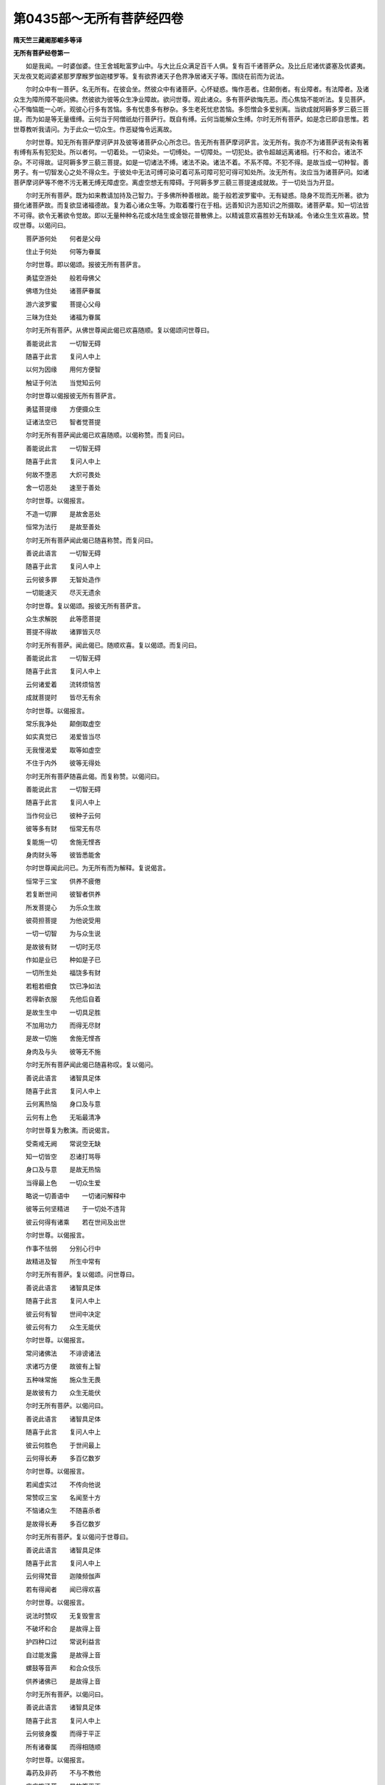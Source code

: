 第0435部～无所有菩萨经四卷
==============================

**隋天竺三藏阇那崛多等译**

**无所有菩萨经卷第一**


　　如是我闻。一时婆伽婆。住王舍城毗富罗山中。与大比丘众满足百千人俱。复有百千诸菩萨众。及比丘尼诸优婆塞及优婆夷。天龙夜叉乾闼婆紧那罗摩睺罗伽迦楼罗等。复有欲界诸天子色界净居诸天子等。围绕在前而为说法。

　　尔时众中有一菩萨。名无所有。在彼会坐。然彼众中有诸菩萨。心怀疑惑。悔作恶者。住颠倒者。有业障者。有法障者。及诸众生为障所障不能问佛。然彼欲为彼等众生净业障故。欲问世尊。观此诸众。多有菩萨欲悔先恶。而心焦恼不能听法。复见菩萨。心不悔恼能一心听。观彼心行多有苦恼。多有忧患多有秽杂。多生老死忧悲苦恼。多怨憎会多爱别离。当欲成就阿耨多罗三藐三菩提。而为如是等无量缠缚。云何当于阿僧祇劫行菩萨行。既自有缚。云何当能解众生缚。尔时无所有菩萨。如是念已即自思惟。若世尊教听我请问。为于此众一切众生。作恶疑悔令远离故。

　　尔时世尊。知无所有菩萨摩诃萨并及彼等诸菩萨众心所念已。告无所有菩萨摩诃萨言。汝无所有。我亦不为诸菩萨说有染有著有缚有系有犯犯处。所以者何。一切着处。一切染处。一切缚处。一切障处。一切犯处。欲令超越远离诸相。行不和合。诸法不杂。不可得故。证阿耨多罗三藐三菩提。如是一切诸法不缚。诸法不染。诸法不着。不系不障。不犯不得。是故当成一切种智。善男子。有一切智发心之处不得众生。于彼处中无法可缚可染可着可系可障可犯可得可知处所。汝无所有。汝应当为诸菩萨问。如诸菩萨摩诃萨等不倦不污无著无缚无障虚空。离虚空想无有障碍。于阿耨多罗三藐三菩提速成就故。于一切处当为开显。

　　尔时无所有菩萨。既为如来教请加持及己智力。于多佛所种善根故。能于般若波罗蜜中。无有疑惑。隐身不现而无所著。欲为摄化诸菩萨故。而复欲显诸福德故。复为着心诸众生等。为取着覆行在于相。远善知识为恶知识之所摄取。诸菩萨辈。知一切法皆不可得。欲令无著欲令觉故。即以无量种种名花或水陆生或金银花普散佛上。以精诚意欢喜胜妙无有缺减。令诸众生生欢喜故。赞叹世尊。以偈问曰。

　　菩萨游何处　　何者是父母

　　住止于何处　　何等为眷属

　　尔时世尊。即以偈颂。报彼无所有菩萨言。

　　勇猛空游处　　般若母佛父

　　佛塔为住处　　诸菩萨眷属

　　游六波罗蜜　　菩提心父母

　　三昧为住处　　诸福为眷属

　　尔时无所有菩萨。从佛世尊闻此偈已欢喜随顺。复以偈颂问世尊曰。

　　善能说此言　　一切智无碍

　　随喜于此言　　复问人中上

　　以何为因缘　　用何方便智

　　触证于何法　　当觉知云何

　　尔时世尊以偈报彼无所有菩萨言。

　　勇猛菩提缘　　方便摄众生

　　证诸法空已　　智者觉菩提

　　尔时无所有菩萨闻此偈已欢喜随顺。以偈称赞。而复问曰。

　　善能说此言　　一切智无碍

　　随喜于此言　　复问人中上

　　何故不堕恶　　大炽可畏处

　　舍一切恶处　　速至于善处

　　尔时世尊。以偈报言。

　　不造一切罪　　是故舍恶处

　　恒常为法行　　是故至善处

　　尔时无所有菩萨闻此偈已随喜称赞。而复问曰。

　　善说此语言　　一切智无碍

　　随喜于此言　　复问人中上

　　云何彼多罪　　无智处造作

　　一切能速灭　　尽灭无遗余

　　尔时世尊。复以偈颂。报彼无所有菩萨言。

　　众生求解脱　　此等愿菩提

　　菩提不得故　　诸罪皆灭尽

　　尔时无所有菩萨。闻此偈已。随顺欢喜。复以偈颂。而复问曰。

　　善能说此言　　一切智无碍

　　随喜于此言　　复问人中上

　　云何诸爱着　　流转烦恼苦

　　成就菩提时　　皆尽无有余

　　尔时世尊。以偈报言。

　　常乐我净处　　颠倒取虚空

　　如实真觉已　　渴爱皆当尽

　　无我慢渴爱　　取等如虚空

　　不住于内外　　彼等无得处

　　尔时无所有菩萨随喜此偈。而复称赞。以偈问曰。

　　善能说此言　　一切智无碍

　　随喜于此言　　复问人中上

　　当作何业已　　彼种子云何

　　彼等多有财　　恒常无有尽

　　复能施一切　　舍施无悭吝

　　身肉财头等　　彼皆悉能舍

　　尔时世尊闻此问已。为无所有而为解释。复说偈言。

　　恒常于三宝　　供养不疲倦

　　若复断世间　　彼智者供养

　　所发菩提心　　为乐众生故

　　彼荷担菩提　　为他说受用

　　一切一切智　　为与众生说

　　是故彼有财　　一切时无尽

　　作如是业已　　种如是子已

　　一切所生处　　福饶多有财

　　若粗若细食　　饮已净如法

　　若得新衣服　　先他后自着

　　是故生生中　　一切具足胜

　　不加用功力　　而得无尽财

　　是故一切施　　舍施无悭吝

　　身肉及与头　　彼等无不施

　　尔时无所有菩萨闻此偈已随喜称叹。复以偈问。

　　善说此语言　　诸智具足体

　　随喜于此言　　复问人中上

　　云何离热恼　　身口及与意

　　云何有上色　　无垢最清净

　　尔时世尊复为敷演。而说偈言。

　　受斋戒无阙　　常说空无缺

　　知一切皆空　　忍诸打骂辱

　　身口及与意　　是故无热恼

　　当得最上色　　一切众生爱

　　略说一切善语中　　一切诸问解释中

　　彼等云何坚精进　　于一切处不违背

　　彼云何得有诸乘　　若在世间及出世

　　尔时世尊。以偈报言。

　　作事不怯弱　　分别心行中

　　故精进及智　　所生中常有

　　尔时无所有菩萨。复以偈颂。问世尊曰。

　　善说此语言　　诸智具足体

　　随喜于此言　　复问人中上

　　彼云何有智　　世间中决定

　　彼云何有力　　众生无能伏

　　尔时世尊。以偈报言。

　　常问诸佛法　　不诽谤诸法

　　求诸巧方便　　故彼有上智

　　五种味常施　　施众生无畏

　　是故彼有力　　众生无能伏

　　尔时无所有菩萨。以偈问曰。

　　善说此语言　　诸智具足体

　　随喜于此言　　复问人中上

　　彼云何胜色　　于世间最上

　　云何得长寿　　多百亿数岁

　　尔时世尊。以偈报言。

　　若闻虚实过　　不传向他说

　　常赞叹三宝　　名闻至十方

　　不恼诸众生　　不随喜杀者

　　是故得长寿　　多百亿数岁

　　尔时无所有菩萨。复以偈问于世尊曰。

　　善说此语言　　诸智具足体

　　随喜于此言　　复问人中上

　　云何得梵音　　迦陵频伽声

　　若有得闻者　　闻已得欢喜

　　尔时世尊。以偈报言。

　　说法时赞叹　　无复毁訾言

　　不破坏和合　　是故得上音

　　护四种口过　　常说利益言

　　自过能发露　　是故得上音

　　螺鼓等音声　　和合众伎乐

　　供养诸佛已　　是故得上音

　　尔时无所有菩萨。以偈问曰。

　　善说此语言　　诸智具足体

　　随喜于此言　　复问人中上

　　云何彼身腹　　而得于平正

　　所有诸眷属　　而得相随顺

　　尔时世尊。以偈报言。

　　毒药及非药　　不与不教他

　　应病施汤药　　是故腹平正

　　善友及怨仇　　平等于光明

　　于彼等心已　　是故腹平正

　　所有众生界　　无有数量者

　　爱念如自身　　是故腹平正

　　父母于一子　　常起怜愍意

　　于众生如是　　故得腹平正

　　菩萨及父母　　供养不疲倦

　　是故彼眷属　　常顺如自身

　　世尊诸长宿　　及有尊上者

　　若承事彼等　　调柔心谦下

　　是故彼眷属　　随顺如自身

　　彼无有分别　　一切平等心

　　以四摄摄他　　能摄多众生

　　是故彼眷属　　当得如自身

　　教行诸善利　　于不思众生

　　是故彼眷属　　随顺如自身

　　和合菩提心　　于不思众生

　　是故彼眷属　　随顺如自身

　　彼等无不舍　　于诸众生所

　　故彼眷属等　　随顺如自身

　　于诸众生等　　当共同一事

　　是故诸众生　　常共为眷属

　　己所有爱物　　能以施于他

　　不念失分别　　是故多眷属

　　尔时无所有。复以偈颂。问世尊曰。

　　善说此语言　　诸智具足体

　　随喜于此言　　复问人中上

　　云何彼念净　　当有趣无边

　　云何彼乐法　　亦不离正法

　　尔时世尊。以偈报曰。

　　乐法者为说　　失法者令念

　　不恼于众生　　故彼正念行

　　尔时无所有菩萨。复以偈问于世尊曰。

　　善说此语言　　诸智具足体

　　随喜于此言　　复问人中上

　　云何闻法已　　常无有疑惑

　　若得五通已　　云何当不失

　　尔时世尊。以偈报言。

　　令众生无惑　　最上佛法中

　　彼等闻无疑　　当得不失通

　　尔时无所有菩萨。复以偈颂。问世尊曰。

　　善说此语言　　诸智具足体

　　随喜于此言　　复问人中上

　　云何诸菩萨　　常在诸佛前

　　贪嗔一切种　　亦不能降伏

　　云何生烦恼　　依何而对治

　　复能有惭愧　　生已能寂静

　　尔时世尊。以偈报言。

　　恒常念诸佛　　亦无有所念

　　不得于众生　　彼等言菩提

　　是故名菩萨　　恒常在佛前

　　亦不坏烦恼　　亦不离诸佛

　　犹如智慧人　　仰观上虚空

　　于中无身心　　彼无有别处

　　何时彼智人　　观看上虚空

　　彼时无余念　　若身若心中

　　如是护菩提　　彼于诸佛所

　　不动身心等　　亦不远诸佛

　　无物妄分别　　发起欲等患

　　无物不分别　　是故不可破

　　有念现前生　　无念故无障

　　舍已无实故　　觉已此等舍

　　尔时无所有菩萨复以偈颂。问世尊曰。

　　善说此语言　　诸智具足体

　　随喜于此言　　复问人中上

　　何缘当化生　　菩萨常有乐

　　诸佛说法时　　生诸莲花中

　　尔时世尊。以偈报言。

　　所有诸功德　　生死中有乐

　　众生于中生　　教诸佛法中

　　所有波罗蜜　　于中一切教

　　世间及出世　　令觉一切法

　　一切诸法相　　无相无持者

　　诸法如是住　　于中教众生

　　于空及无相　　无生中亦然

　　世间无行处　　于中教众生

　　是故彼化生　　菩萨常有乐

　　诸佛说法时　　生诸莲花中

　　如是修功德　　菩萨不毁者

　　彼等不为难　　诸乐不思议

　　修是功德已　　无能毁菩萨

　　诸法中巧智　　彼无所不知

　　于诸法自在　　决定见无疑

　　为于众生说　　摄取众生故

　　尔时无所有菩萨闻此偈已。随喜此言称叹世尊。以偈问曰。

　　善说此语言　　诸智具足体

　　随喜于此言　　复问人中上

　　何缘妇人见　　变身为丈夫

　　端正人喜见　　众生皆爱乐

　　尔时世尊。以偈报言。

　　所有妇人念　　妇人攀缘处

　　妇人歌咏声　　于彼不共住

　　皆不喜见闻　　不触如毒器

　　远离如毒蛇　　常恐怖妇人

　　不触于诸女　　不劝受女身

　　教转女身故　　彼见成男身

　　如是行行已　　正住于此行

　　是故妇人见　　即变身为男

　　尔时无所有菩萨闻说此已。随喜此言复以偈问。

　　善说此语言　　诸智具足体

　　随喜于此言　　复问人中上

　　何缘众生见　　能发菩提心

　　而得不退转　　乃至菩提座

　　尔时世尊。以偈报言。

　　不说于小处　　唯说胜菩提

　　是故众生见　　即发菩提心

　　若少分所有　　想行中众苦

　　如实无有处　　为诸众生说

　　尔时无所有。复以偈颂。问世尊曰。

　　善说此语言　　诸智具足体

　　随喜于此言　　复问人中上

　　何缘见病者　　于此发慈心

　　尔时世尊。复以偈报。

　　观身是虚妄　　于中无所著

　　此是世间药　　是故脱众患

　　由此病者见　　须臾得除差

　　于彼起慈心　　是故除诸患

　　尔时无所有菩萨。复问世尊。而说偈言。

　　善说此语言　　诸智具足体

　　随喜于此言　　复问人中上

　　何缘众生见　　所有诸饥渴

　　皆悉能除愈　　饱满身充悦

　　尔时世尊。以偈报曰。

　　常施多饮食　　复为说上法

　　是故众生见　　饥虚自然灭

　　尔时无所有菩萨。复问世尊。以偈颂曰。

　　善说此语言　　诸智具足体

　　随喜于此言　　复问人中上

　　何缘能离着　　断灭及常等

　　彼于中边中　　亦复无依住

　　尔时世尊。以偈报言。

　　不攀缘分别　　超越世语言

　　知诸法平等　　彼得无染着

　　尔时无所有菩萨。复以偈颂。问世尊曰。

　　善说此语言　　诸智具足体

　　随喜于此言　　复问人中上

　　何缘见恶行　　能缚此世间

　　舍一切诸趣　　能净业思报

　　尔时世尊。以偈报曰。

　　当近善知识　　若发菩提心

　　是故离恶行　　当净于佛智

　　尔时无所有菩萨。复以偈赞。问世尊曰。

　　善说此语言　　诸智具足体

　　随喜于此言　　复问人中上

　　何缘想行智　　一切皆无有

　　真实空法中　　彼当得无疑

　　何缘得辩才　　能分别诸句

　　知于众生行　　如是为说法

　　云何四轮中　　常得于彼住

　　彼不堕八难　　当得此闲处

　　当取何头陀　　当行何苦行

　　彼无有恶悔　　又复无烦恼

　　尔时世尊。以偈报曰。

　　众生着想行　　说如阳焰义

　　觉空无我已　　当解诸辩才

　　觉实最胜义　　彼当离八难

　　当满四种轮　　菩萨善巧智

　　抖擞诸有得　　不得上苦行

　　知自我空已　　无复有疑悔

　　诸法如虚空　　知已不着世

　　觉颠倒义已　　当成佛菩提

　　尔时无所有菩萨。随喜此言。复问世尊。以偈颂曰。

　　善说此语言　　诸智具足体

　　随喜于此言　　复问人中上

　　闻已到闲处　　当无所可住

　　云何发菩提　　而名为最上

　　尔时世尊。复为解释。而说偈言。

　　如是闻已发　　发已而不住

　　彼上胜众生　　当行胜菩提

　　若行如是行　　彼无处可住

　　当速觉菩提　　如人上射箭

　　此是三行说　　若当觉如实

　　如本性寂静　　彼不行菩提

　　若有为声中　　所说于世间

　　一切声无故　　当知不为实

　　无实中无发　　行亦不可得

　　若能如是知　　彼行菩提行

　　无行以行取　　亦不浅开敷

　　无所觉知已　　彼行不可得

　　尔时无所有菩萨。以偈问曰。

　　善说此语言　　诸智具足体

　　随喜于此言　　复问人中上

　　何缘舍诸身　　当无一切苦

　　平等到诸界　　当舍寿命行

　　若复右胁卧　　若结加趺坐

　　或复起立住　　或复当合掌

　　说甚深法时　　般若波罗蜜

　　一切诸佛法　　不住寂诸法

　　或见成佛时　　或赞叹诸法

　　所有说诸法　　定意于彼听

　　当舍故身体　　后生新身体

　　从家至于家　　生发菩提心

　　不迷调伏念　　一念正住定

　　云何当舍命　　当复现神通

　　为我解此问　　无边智聚者

　　于中略当知　　如调伏所说

　　所有诸功德　　无量不思议

　　一切胜具足　　彼等当成就

　　教师为我说　　如有实如相

　　若闻是功德　　一切当供养

　　当护十善已　　无疑于空法

　　具四种梵行　　一切皆成就

　　不得于六根　　及一切三界

　　一切得自在　　所闻不生疑

　　所有有为法　　当知皆如影

　　应当如是知　　其影无有为

　　无有为无影　　无说无分别

　　无思无言说　　无悭无有施

　　无为无影中　　无说无分别

　　无思无言中　　无持戒破戒

　　无为无影中　　无说无分别

　　无思无言中　　无诤无忍者

　　无为无影中　　无说无分别

　　无思无言中　　无懈无精进

　　无为无影中　　无说无分别

　　无思无言中　　无乱无禅定

　　无为无影中　　无说无分别

　　无思无言中　　无愚无智慧

　　于时无影已　　更无有所见

　　彼无所见已　　故言为无影

　　亦非无有眼　　其眼净无垢

　　彼中无有物　　无物盲不见

　　清净当无物　　无名无清净

　　如是净眼者　　清净无所见

　　所有影无有　　无有亦无有

　　其空于空中　　于诸烦恼等

　　现无当亦无　　若男若女二

　　今无当亦无　　此等如虚空

　　无思无分别　　若知如此者

　　彼无有所著　　离诸身有住

　　当求诸佛法　　如虚空无边

　　彼无所可住　　无住无攀缘

　　随意去而去　　如是摩诃萨

　　当觉此方便　　不着于三界

　　当行菩提行　　心及与身口

　　常行为众生　　不知体空虚

　　犹如压油轮　　彼等见行时

　　不得于边际　　令住不动法

　　无所有住处　　数数见众生

　　受诸苦恼时　　于彼起悲心

　　当行菩提行　　为诸众生说

　　如实真如相　　汝等离有为

　　应觉于真实　　颠倒无智故

　　无牢起牢思　　无牢身体中

　　愚痴等味着　　此身常日别

　　以饮食买赎　　彼不为自他

　　虚妄受疲倦　　常与受乐时

　　亦无念恩德　　无恩念羸弱

　　宜应速舍去　　生死中受苦

　　处所无有边　　今亦不可得

　　当亦不可得　　生死中多饮

　　处所无有边　　今亦不可得

　　当亦不可得　　生死受戏乐

　　处所无有边　　今亦不可得

　　当亦不可得　　生死多受喜

　　处所无有边　　今亦不可得

　　当亦不可得　　承事此身已

　　处所无有边　　今亦不可得

　　当亦不可得　　生死流转中

　　处所无有边　　今亦不可得

　　当亦不可得　　生死中多睡

　　处所无有边　　今亦不可得

　　当亦不可得　　令此身受乐

　　处所无有边　　今亦不可得

　　当亦不可得　　令此身受苦

　　处所无有边　　今亦不可得

　　当亦不可得　　养育于此身

　　处所无有边　　今亦不可得

　　当亦不可得　　此身起我所

　　处所无有边　　今亦不可得

　　当亦不可得　　爱欲等流转

　　处所无有边　　今亦不可得

　　当亦不可得　　如无实无物

　　颠倒常欺诳　　痴惑诸有为

　　如是诳痴世　　犹如痴小儿

　　为他所欺诳　　如是愚无智

　　以虚事所诳　　无实诳愚蒙

　　不知无实故　　当受虚妄苦

　　痴意起毒想　　自然于自身

　　自然自合苦　　犹如恶行故

　　后自受形首　　心思已出言

　　身作非善事　　其思无所有

　　言说亦无事　　其声无过去

　　过去亦复无　　过去我何说

　　亦无有实相　　若有如是知

　　身心如是触　　彼即戒行具

　　不生诸恶道　　此等四种偈

　　旧作十亿数　　往昔别生中

　　求胜菩提故　　我闻此等偈

　　未曾堕恶道　　当逢事诸佛

　　无量人中雄　　我过去次第

　　值遇燃灯佛　　彼时触如是

　　于后我得记　　我为众生说

　　于后住佛智　　我无所可取

　　愚痴不受教　　呜呼众生钝

　　盲冥痴无智　　能尽苦因缘

　　授之不肯欲　　无智不肯取

　　乐小法众生　　不取于大法

　　若得世间乐　　及解脱世间

　　常生世间眼　　授彼而不取

　　得闻于此偈　　若如是住已

　　于世无分别　　我于世间中

　　寂静无所著　　当脱一切苦

　　而得不动乐

　　尔时众中。有不调伏怨仇害人者。在彼众中从坐而起。偏袒右边整衣服已。作如是念。当以何事供养世尊。其世尊者。具足法身。不可少物而用供养。如是大德具足法身。然我今者。于世间中先有暗障。今见世尊。及无所有菩萨所问。世尊解释得闻法要。我已得于一切法中无有障碍。已灭黑暗照曜世间。我今自见已生天眼已得五通。我今已得脱诸苦恼。我见自身所著衣服皆有血污。我于今者。若以此衣覆世尊上。唯恐不任如来所受。愿佛威神令我更得胜物奉施。供养世尊当用奉事。如是最胜大德法身。如此众生具足难有。是恶心难调怨仇害人者。起如是愿。欲信入佛如来大德神通。念时彼左手中。自然而有一箧天花。柔软润泽过于诸天。众香自烧于右手中。上衣下衣自然而生。欢喜踊跃遍满其身。更于诸佛大德神通更求信入。彼时即见十方无量世界诸佛皆放光明。尔时彼复作如是念。呜呼诸佛不可思议。大德神通不可称量无有等等。愿诸众生信佛大德。自身触已皆得行愿。即以上衣及以下衣而覆佛上。以彼天花如是再三散于佛上。于虚空中茎上叶下而成花盖。然彼复生第二花箧。亦生第二上衣下衣。彼复欢喜踊跃无量遍满其身。即作是念。若佛听我以此花散此无量佛。及以此等上衣下衣覆诸佛上。愿我生信。诸佛世尊愿勿令我当有悔意而不成施。则闻空中如是声言。汝善男子。汝应普散此诸如来。善男子。一切诸佛同一法身。诸佛世尊于诸法中。于诸物中无嫉妒意。善男子。诸佛世尊受用果报。于诸物中无染着故。彼作是念。今者世尊已听许我。即以诸花及上下衣。遥散无量诸佛世尊。见彼花衣于诸佛上。在虚空中作盖而住。及见彼衣在诸佛前。即生爱乐欢喜踊跃。四支投地礼世尊足。舐世尊足而为顶礼。彼复见身顶礼诸佛。及释迦牟尼佛。时彼诸世尊。及释迦牟尼佛。皆以右手摩其头言。起善男子。汝今已生无量福聚。彼则起已。唯见释迦牟尼如来。彼则问言。世尊。彼等无量诸佛世尊。今何所在我不复见。佛言。善男子。此是诸佛大德法身。具足无所得故。汝今应信。彼作是念。呜呼诸佛不可思议。有如是色见大法体。顶礼佛足右绕三匝。在一面住合掌向佛。白言世尊。我是恶心难调怨仇杀人害者。唯然世尊。如我先作令此众知。世尊。我为此众生等故如是说。此等闻已。当起厌离如是等恶。如先所有毒害严炽。若诸众生。有见我时恐怖驰走。世尊。我于今朝。取合死者十丈夫杀。啮坏彼项即饮彼血。世尊。我时以人血醉。恶心更增更求害人。然我求时在王舍城。渐渐游行至东北分。于时我见王舍城中。有多人众游行在路。我则背面在远而住。恐彼见我生怖回还。世尊。时彼人众出王舍城。皆共往诣毗富罗山。到已上山。我时复见多有俱致那由他百千诸天遍满不得边际。世尊。我于彼时不见有一能于世尊功德光明。众相诸色形貌长短。若宽广等能有胜者。世尊。我自见身最为卑贱。我于尔时即于自身生秽恶想。生轻弱想不如物想。我于尔时毁辱自身。我今无利我今恶活。我于如是多人众中。最为下贱最为秽恶。最为不如最为严炽。世尊。我于尔时厌恶自身如是羞愧。若此大地容受我者即便入中。唯然世尊。我于尔时则闻空中如是声言。汝善男子。但信诸佛大德法身。汝当得离此下类身。我于尔时如是思惟。正念根中念于诸佛大德法身。如是念时复闻虚空如是声言。善男子。汝当莫瞬谛观世尊。汝观察时即当得入诸佛体中。当信当得。世尊。我于彼时合掌不瞬瞻仰世尊。即见世尊诸毛孔中出大莲花。众宝所成有无量色。金色无边色。诸莲花等大如车轮从身中出。彼花台中皆有诸佛。如释迦如来诸相具足。皆于中坐遍满虚空。无有众生能障碍者。于日光明亦无能障。世尊。我于彼时即生最胜欢喜踊跃。此是诸佛神通之力。我于彼时生清净已见佛世尊。如是观时即见所有诸世界中无佛出处。即住彼间而为说法摄诸菩萨。无著无作。无有热恼。空无所有。无言无说。无有所住。于彼时中多有俱致那由他等百千众生发菩提心。离颠倒法信无言空。于多亿劫住菩提中。我如是知。亦不知昼亦不知夜。不知半月一月年节。我如是知。于彼时中。我闻般若波罗蜜法。无染着处。无言无说。我于彼时闻如是法。所有法相无有染着。无有言说。闻是法已不见自身。无知无得。亦无处所。当于彼时有如来像出现我前。于彼时间即自见身及见诸佛。还复来入于世尊身。不见世尊身。不见世尊身有增减。不见世尊住处有暗。佛告彼言。汝善男子。此是彼等诸佛如来大神通力。彼难调者而白佛言。唯然世尊。我今于佛大神通力更无有疑。我无疑故见于无量诸菩萨等。身皆金色有三十二大人之相。持诸音乐种种香花甚可悦乐。礼拜世尊奉献供养。以彼香花散佛上已闻无所有所问法已。欢喜踊跃遍满其身。即自称叹欣庆而去。世尊。我于彼时作如是念。此是诸佛神通之力。无有众生得边际者。我于彼时还入思惟诸佛神通。思求此时见此听众比丘比丘尼。优婆塞优婆夷。天龙夜叉乾闼婆阿修罗紧那罗摩睺罗伽等一切大众。而说偈言。

　　无比知寂已　　处所无染着

　　当脱一切苦　　而得不动乐

**无所有菩萨经卷第二**


　　世尊。我于彼时。复见彼诸听法大众。以天人花及众宝物。而散佛上及诸菩萨而听法已。复更出生种种音乐杂色衣服。供养世尊。以诸衣服覆世尊上。还坐本处而共听法。世尊。我于彼时复作是念。呜呼诸佛神通无碍。思惟信入随顺而行。世尊。我闻此说无碍法声。即入觉知。而说偈言。

　　我觉寂静时　　无有障碍处

　　即脱一切苦　　而得不动乐

　　世尊。我于彼时复于空中。见如来身闻说是言。汝善男子。汝莫舍意。汝应更信诸佛神通勤求信入。汝善男子。汝于长夜无智愚痴。恒为欺诳受苦恼故。世尊。我于彼时闻是语已。复生恐怖身毛皆竖。一心思惟求佛神通。我思惟时。即见三千大千世界。所有草木树林花果皆悉开敷。好色香洁甚可爱乐。世间天人阿修罗等以花散佛。而供养已还没不现。复有诸果香洁无比。复见世尊左手执钵。以取诸果满于钵中。又见世尊于脐中出诸化菩萨。从于钵中而取果已。遍至十方阿僧祇等诸世界中。授与无量诸佛世尊。彼世尊钵皆悉盈满。我见彼佛世尊食时。脐中复出诸化菩萨。身皆金色众相庄严。从身出已我复见彼诸世界中。有诸菩萨及诸众生。以彼诸果奉献供养。既奉献已见彼食时。彼等食已皆悉得成如来形相。至余世界无佛之处。于彼演说般若波罗蜜法要。教化成熟无量众生住于菩提。诸佛法中勤修不断。为说法故彼等还没。如来钵中果还盈满。复见此果从钵出已。供养一切世间众生。充润自身皆至佛所。顶礼佛足右绕三匝。合掌恭敬却住一面。从世尊所闻无所有解释法相。一心听受更无所见。更无有智。世尊。我亦如是听入随顺如所说行。我如是知我身与佛。及此大众空无可说。如是念时有一佛像。起语我言。汝善男子。此是诸佛大德神通。我于彼时所得诸想我想不行。亦无欢喜亦不怯弱。我唯信入诸佛神通。如是思惟。愿诸众生未入者入。未度者度。我发是心。愿诸众生于佛神通圆满无缺。我时亦复无众生想。然我于佛大神通不可破坏。为诸众生及此大众令成熟故。作如是言。呜呼诸佛大德神通。如是希有我今乃见。然佛神通亦无增减。彼时复见空中有佛。作如是言。汝善男子。更求信入诸佛神通。世尊。我于彼时一心信入诸佛神通。一心念时即见诸佛神通力故。一切众生即一众生一众生即一切众生。然彼一切我亦不见。世尊。我于彼时作如是念。诸佛神通不可思议。如我见佛大神通等。我于彼时更求诸佛。大德神通亦无厌足。我求彼时更转信入更复专念。思惟触证令增广故。世尊。我于彼时见此三千大千世界四方所有毗富罗山。佛及四众天人修罗。诸世界等皆成大海。清净无浊更无余相。世尊。我于彼时复作是念。呜呼诸佛神通如是。世尊。我念佛神通时即见世尊。坐彼水中而水不着。我复见有庵摩罗果。及菩提果无所缺坏。绕佛三匝住在佛前。佛为说法。复说诸佛大神通等。为说法时成菩萨形。顶礼佛已即没不现。复见世尊在毗富罗山为众说法。如是略说乃至成火。又成萤火。又复成风大毗罗果。是则成地如大母指。一切世间即一世间。一世间即一切世间。彼诸世间复成无智彼则真体。我于彼时于佛神通如是触证。思惟是已不生疑惑。亦不恐怖心虑不行。尔时有一如来形像在我前住。而谓我言。汝善男子。于几时行六波罗蜜。而能信此佛大神通广思惟证。世尊。我于彼时白彼佛言。如所言六波罗蜜者。为是何谓。彼告我言。所谓檀波罗蜜。尸波罗蜜。羼提波罗蜜。毗梨耶波罗蜜。禅波罗蜜。般若波罗蜜。汝善男子。如是名为六波罗蜜。行已当得证入诸佛大神通中。汝已成佛大神通已。我时白言。是故世间诸天及人阿修罗等听我今说。现今世尊为我证明。于诸法中得无碍智。世尊现知如我今说。我未曾行六波罗蜜。而得证于佛大神通。我今始闻六波罗蜜。我本前际堕黑闇中不可得知。今见世尊及无所有菩萨所问。世尊解释。我既闻已于诸法中无复黑闇。于诸阴聚分别法中得无所著。而说偈言。

　　我得寂静智　　无复有所著

　　今已脱诸苦　　现得不动乐

　　寂静无比智　　寂无有所寂

　　为何事布施　　多百尔所劫

　　我无布施行　　已证无比寂

　　布施中何作　　彼施不为寂

　　寂静无比智　　寂无有寂处

　　为何事持戒　　多百尔所劫

　　我今不持戒　　已证无比寂

　　寂中无持戒　　戒亦不为寂

　　已知无比寂　　所寂无寂处

　　为何事修忍　　多百尔所劫

　　我今不修忍　　已证无比寂

　　寂中何所忍　　忍亦不为寂

　　已知无比寂　　所寂无寂处

　　为何而精进　　多百尔所劫

　　我不行精进　　已证无比寂

　　寂中用进为　　寂灭无精进

　　已知无比寂　　所寂无寂处

　　为何而修禅　　多百尔所劫

　　我今不修禅　　已证无比寂

　　于中用禅为　　寂中无禅定

　　已知无比寂　　所寂无寂处

　　为何修智慧　　多百尔所劫

　　我未修智慧　　已知无比寂

　　于中用智为　　寂中无智慧

　　何用施戒忍　　精进及禅定

　　智慧等诸度　　何用多所行

　　我以无智故　　已知寂无比

　　于中智何作　　寂中无用智

　　愿为我解释　　所有诸法中

　　一切智自在　　尊无不知者

　　彼问此义已　　两足尊为释

　　如实真如等　　不散亦不合

　　不取亦不舍　　汝今应当知

　　于中及自他　　当更无有疑

　　知佛神通已　　则离于我想

　　亦复无言说　　自身舍无上

　　觉佛神通已　　一切罪皆灭

　　灭已无热恼　　故名持戒者

　　闻佛神通已　　彼言大神通

　　如实无思虑　　彼名忍辱者

　　觉佛神通已　　彼心无怯弱

　　更复生精进　　故名精进者

　　觉佛神通已　　彼心不散乱

　　舍一切诸相　　故名禅定者

　　觉佛神通已　　彼不着三界

　　越超诸障碍　　故名智度者

　　是行一切处　　诸度调伏者

　　觉知一切佛　　是名佛神通

　　尔时恶心难调害人者。白佛言。世尊。一一诸佛法教难觉。微少智者更深思惟。而说偈言。

　　若有闻触证　　云何觉神通

　　彼当能满足　　是等诸六度

　　及助菩提法　　何谓佛神通

　　有何实体相　　彼有何色住

　　云何而得证

　　尔时世尊。以偈报彼恶心难调害人者言。

　　若有自觉知　　自已无众生

　　一切法中智　　彼是佛神通

　　众生有着心　　教于空法中

　　如是教众生　　当得佛神通

　　众生有着心　　当一心普觉

　　亦不当发心　　此是佛神通

　　所有诸佛刹　　即知一佛刹

　　彼此不相入　　此是佛神通

　　知诸法不生　　能发菩提心

　　诸众生一生　　故言佛神通

　　忍言为神通　　忍法体亦尽

　　入于一切法　　亦无有所住

　　彼住佛神通　　一切法无疑

　　无疑无生法　　故彼得授记

　　成熟众生故　　当清净佛刹

　　于多劫修行　　当得佛智故

　　觉知诸佛空　　一切最为上

　　度佛法彼岸　　成熟众生故

　　佛声及神通　　文义皆能证

　　于秘密教中　　即得度彼岸

　　无边不可取　　亦无遍知者

　　如是佛神通　　无复有边际

　　若自此证已　　即是胜布施

　　一切施中上　　更不生恶处

　　能行一切施　　彼常行施时

　　无有分别知　　亦无有所住

　　觉知是教已　　彼无物不舍

　　于一切生中　　是故舍一切

　　若闻此法已　　能舍于我想

　　取已无所著　　是为最上檀

　　闻已无热恼　　身心得寂静

　　是为最上戒　　更无有胜者

　　于一空法中　　无忍无诤竞

　　是为最胜忍　　于中无上者

　　知诸法空已　　无有怯弱心

　　是为胜精进　　于中无过者

　　于空常不乱　　一切心发觉

　　此是快禅定　　唯声中示现

　　若于空不怖　　一切智无想

　　离睡眠无知　　是智为最上

　　是等诸度行　　入于是教中

　　若知无言说　　彼即度诸度

　　不坏于诸法　　亦无有逼恼

　　彼即知正法　　无功用智定

　　不坏于诸法　　亦无有逼迫

　　无知寂静故　　度于施彼岸

　　若不坏诸法　　亦不逼诸法

　　此是最胜戒　　一切戒中上

　　若不破坏物　　于非法亦然

　　如是无疑已　　更不堕恶道

　　若忍无尽故　　觉一切有为

　　此是最胜忍　　断一切斗诤

　　常习近是忍　　昼夜不休息

　　如是身触证　　当得可喜色

　　若修习空时　　不生劳倦意

　　是即上精进　　舍一切懈怠

　　如是彼精进　　若能身触已

　　即名上精进　　一切无过者

　　不着于空法　　及与禅寂灭

　　此是最胜空　　远离诸觉观

　　是中禅喜者　　彼舍诸烦恼

　　如是身触已　　即无有轻躁

　　若于内外法　　无所有依着

　　此是最胜智　　无有智能散

　　当观一切法　　若无有智处

　　如是触知已　　不染着诸世

　　如是如实知　　常能一切施

　　亦无一切施　　彼无有所取

　　诸法无所有　　即是诸法体

　　彼无所触已　　名为财富者

　　若思能清凉　　善修于平等

　　无有诸怯弱　　断疑遍普照

　　清净住戒中　　彼无有热恼

　　若无有所证　　彼戒无所转

　　解脱如虚空　　更无有所见

　　如虚空清净　　故彼无恶作

　　无所见诸法　　而求无上道

　　为诸众生故　　所起烦恼处

　　不见彼彼身　　不见彼身时

　　烦恼无缚处　　解脱皆如梦

　　更无所复见　　彼无亦不见

　　是故名如梦　　如是诸言说

　　有无等差别　　声觉观分别

　　如空不可取　　持戒与破戒

　　善趣及恶趣　　痴虚妄分别

　　是处无真实　　犹如镜中像

　　分别故见彼　　于彼无所有

　　色体实如是　　如是内计我

　　士夫不可得　　内既无所有

　　外亦不可得　　此是如如教

　　是故言为空　　若能知空者

　　彼当证寂灭　　色从因缘生

　　彼色无实体　　若缘彼无有

　　彼无无有因　　无因故不生

　　本性空寂静　　无取亦无舍

　　无弃亦无似　　若证是无二

　　一切根能忍　　若得如是忍

　　彼当速成佛　　我如是知已

　　得见燃灯佛　　于后授我记

　　汝往当成佛　　若有善男子

　　及以善女人　　彼觉如是等

　　则亦当不难　　若有善女人

　　欲转于女身　　应如是知身

　　即得具足愿　　好色甚端正

　　见者生欢喜　　丈夫富伽罗

　　觉知如是教　　正行正念者

　　闻持已能思　　名智慧丈夫

　　为众决疑网　　若有多众生

　　疑惑无定意　　欲求于智慧

　　彼能为断疑　　若住不正道

　　令彼住正路　　幽冥诸众生

　　能为彼照明　　所有受生处

　　一切处得明　　为众生爱乐

　　觉知此教故　　寿命得长远

　　诸根悉具足　　常生胜族姓

　　眷属皆随顺　　随何等生处

　　为一切利益　　并余众生等

　　悉令住菩提　　若闻是等法

　　能速自证见　　诸众生应当

　　常恭敬奉事　　应当作福田

　　堪受一切施　　常为善丈夫

　　为世间支提　　住于诸佛前

　　于一切胜施　　无上世尊边

　　彼等堪施主　　降伏诸世间

　　当为作福田　　若闻如是法

　　能勤修速证　　一切诸佛教

　　此修多罗说　　如是觉菩提

　　如如无分别　　为此益法教

　　当行菩提行　　阿僧祇劫数

　　闻是教法故　　若于人天中

　　欲受诸果报　　而能闻是法

　　应勤修速证　　彼无能降伏

　　调御诸众生　　能于诸余众

　　彼恒有威德　　彼智善得利

　　善得于寿命　　得值佛出世

　　能闻此教故　　所有诸佛法

　　彼知不思议　　彼为作声闻

　　复得僧功德　　舍于一切法

　　复舍内自身　　应听修多罗

　　闻已应觉知　　此法无不说

　　是处无所说　　如是等诸法

　　此中如是说　　不取亦不舍

　　亦无有得失　　无处可持来

　　是法无住处　　所有过去佛

　　彼如是说法　　若有当来佛

　　彼当如是说　　于十方世界

　　现在两足尊　　彼所说法教

　　亦如是无二　　若有众生欲

　　能说是法者　　当如我所说

　　如是当觉知　　若不觉此法

　　而当得涅槃　　终不能触证

　　及当住菩提　　此彼皆具足

　　此是诸佛见　　所有如是法

　　及如是见处　　众生界求时

　　难得于出现　　若觉此诸法

　　真实体空寂　　诸法无有实

　　诸法亦无有　　若无有法想

　　一切有寂静　　此彼如实知

　　诸法无得处　　无所有所问

　　无所有所说　　时彼摩诃萨

　　名曰无所有　　以念于如来

　　复问人中上　　所说如是法

　　不可见而说　　谁能觉如是

　　不可觉知者　　是等多亿天

　　及诸四部众　　合十指爪掌

　　寂意而听闻　　彼闻已欣庆

　　而无有所得　　无智及得处

　　多众住是意　　若有未知者

　　彼等起欲乐　　发勤精进意

　　当得闻已知　　如是闻真义

　　真智无分别　　如己无不如

　　真复如是说　　闻诸佛妙法

　　所见大神通　　皆发欢喜意

　　当得上菩提　　多有俱致天

　　及百那由他　　已觉自证知

　　如我之所说　　今我此众生

　　所有闻法者　　倍有百千数

　　已触证真法　　皆已共和合

　　昔恒沙佛所　　已闻觉是法

　　彼闻今触证　　彼此当作佛

　　如我今所在　　当如是说法

　　无有于增减　　是杀害人者

　　于往昔生处　　曾闻如是法

　　昔所未曾有　　彼于今得闻

　　无所有解释　　已入佛神通

　　今知于闻义　　见是等大众

　　即厌于自身　　自见最下类

　　知佛神通故　　复更信深入

　　不可思议等　　彼入已即得

　　非法非非法　　此是佛神通

　　诸世间无上　　觉无分别已

　　无所无不得　　此害人利根

　　如所闻闻已　　利根向我说

　　诸佛之法体　　众生心顽钝

　　为痴网所覆　　虽复多时闻

　　不知佛神通　　我昔曾见佛

　　证作人中上　　觉是大神通

　　于后得授记　　过去八十四

　　阿僧祇劫中　　我值燃灯佛

　　以知有为法　　以有所得故

　　为得之所覆　　而着于我想

　　为诸烦恼惑　　不觉佛神通

　　以有于执着　　流转生死中

　　数不得边际　　自余若不觉

　　如是佛神通　　菩萨摩诃萨

　　彼着亦多时　　是诸菩萨等

　　欲速证菩提　　寂静佛神通

　　应速愿觉入　　如是难调伏

　　名为害人者　　还得利智根

　　故彼得不难

　　尔时众中。无烦天子。即以诸天曼陀罗花而散佛上。合掌恭敬而白佛言。世尊。以何因缘。是恶心难调杀害人者。如是利根智慧微妙。乃能如是速疾决了。说是语已。尔时佛告无烦天子言。天子谛听是恶心难调杀害人者。于过去世曾五百生。受毒蛇身见即害物。受彼身已于日夜中。多有众生为彼所害。以饥恼故皆食彼尽犹不能足。食已消灭皆成灰烬。彼以求食不得眠睡。身不安隐恶心更增。或经日夜半月一月。或经年岁。因恶心故而取命终。即便堕于阿鼻地狱。生彼处已受大苦恼。百千俱致那由他岁。若舍彼身还复生于见毒蛇中。如是次第经五百世。常当受于见毒蛇身。若舍彼身还复生于阿鼻地狱。以彼恶集如是起故。于最后生彼毒蛇母爱所缚故。杀若干虫与彼令食。食已饱满身得安乐。便得睡眠昼夜不觉。彼睡眠时。其母即为多杀诸虫或至千数。断其命已置其左右周匝围绕。复置口边皆成大聚。彼睡觉已食彼诸虫润身饱满。还得安隐寻复睡眠经七日夜。彼母复于七日夜中杀百千虫。置其口边而为大聚。彼睡觉已。食彼虫聚而犹未尽。即见其母更杀诸虫。持来聚集更为一聚。彼即生念。奇哉我母能为难事。为爱我故求尔许虫与我令食。然我于今不知厌足。然不食尽不知边际。我今不应如是求食。而令我母为爱我故为我求食。我今于母能作何报。彼于母所起慈爱心。知有益处知有恩义。即生爱心生饶益心。彼资润身。复以于母生慈念心稍有柔润。于即睡眠身心安乐。彼时遇有取薪草人皆共见之。即以利斧断其命根。彼命终已。有旃陀罗名曰气嘘。生彼子家还有恶心。彼时祖父气嘘死后。气嘘之子复当刑杀。复于后时彼气嘘子身复命终。既命终已遂绝此业。有合死者无人刑杀。尔时大臣启白王言。大王当知。其主刑者名曰气嘘。其命已终。其彼有子身亦命终。大王当知。今无有人杀合死者。

　　尔时彼王告大臣言。彼气嘘门颇有种族。受彼世业资生已不。臣白王言。彼气嘘门现有孤子受其世业。王敕臣言。汝等可往将彼孤子而来见我。大臣受敕将来见王。王敕之言。童子。汝今既受气嘘世业资生。云何而不习于刑杀合死之人。彼答王言。敬如王教。我有亲属不听我杀。王今若遣伏从来命。我蹔还家须臾复来。王言。童子。汝可知时宜应速来。彼至家已。所有妻子及诸眷属。皆断命已还至王所。而白王言。大王当知。我之亲属皆已杀尽。更无有人遮我杀者。唯愿大王敕我所作。于是即付刀杖杀具。彼仍不受。王复敕言。汝今何故不受刀杖。彼报王言。大王。我今既名知刑杀害之人。自有牙齿不假刀杖。大王当知。若无齿力彼须刀杖。我有牙齿有合死者。我用齿啮而断彼命。饮彼血已资润我身增益气力。于是即取合死之人。以齿啮项而断其命即饮其血。饮其血已倍增气力。严炽威势倍更增恶。善男子。彼难调伏杀害人者。于彼时间多杀众生皆饮其血。恶心严炽心智猛利。如是利智得闻菩萨名无所有。请问世尊空义断漏。不起烦恼颠倒分别。断嗔恚意悭贪妒嫉。无恩义处悉能破除。得无言说。从佛所闻解说之时。闻已更复增益利智。复入诸佛大神通事。故得如是胜利功德。

　　尔时复有教示菩萨摩诃萨。从坐而起整理衣服。偏袒右边右膝着地。合掌向佛欲有所问。彼合掌时佛神力故。水陆所生种种妙花有开敷者。色香微妙满其手中。即生欢喜踊跃无量。以欢喜意用彼诸花而散佛上。再三散已而白佛言。世尊。今此难调杀害人者。已曾发于菩提心耶。时佛告言。汝善男子。宜应还问此难调伏杀害人者。是善男子。当为汝说。

　　尔时教示菩萨。还复合掌而问之言。汝善男子。已曾发于菩提心耶。彼即答言。善男子。知我今即是发菩提心清净无浊。如我闻佛大神通已即断诸恶。而复得闻此无所有菩萨所问世尊解释。闻已信受念持观察无有疑网。于世尊说一切诸法空无有我。无生无灭无有境界。无境界处无虚空处。汝善男子。于如此处欲起何心而有所闻。教示菩萨复问彼言。汝善男子。汝于众生几所成熟于菩提耶。彼即答言。善男子。我于无量不思议等不可嗔恚诸众生者。成熟安置菩提种子。于无边劫当更成熟所有众生。善男子。譬如虚空多所容受。佛法亦尔容受无量。若有信受彼能成熟。亦可成熟一切众生。不着邪径当作恶业。善男子。我已为一切众生利益安乐而为攀缘。今向汝说无有虚妄。佛自证知。若佛世尊不授记者。我于菩提我即自记。所以者何。我已信入菩萨种子。已住信忍无疑无惑。于此诸佛大神通中。此是一切诸菩萨等无有所著。发菩提心而为根本。若增长已次第能证菩提之果。及一切智一切佛法当觉当知。次第成熟无量众生。于菩提道亦当成就。住于菩萨不动法中。善男子。如是如是无异无别。能如是者愿生诸相。然诸众生有厌离想得无疑惑。愿当入佛大神通处自见于我少分。所以者何。其佛神通有无量故。善男子。诸佛世尊于大神通能决了见。诸菩萨等若未得忍唯以信行。若诸菩萨有得忍者。于佛神通少分已入。尔时以佛神通力故。于此大地六种震动安乐润泽。无一众生有惊怖者。一切音乐不鼓自鸣。上虚空雨优波罗花。钵头摩花。拘勿头花。分陀利花。于虚空中自然而有。种种天衣悬垂而现。烧众天人所有诸香。彼一切众所有三千大千世界。彼菩萨等不知边际。彼等皆悉掬于此花。以散佛上。如是再三及散此众。于时复有十六俱致百千那由他等莲花。犹如车轮从地踊出。彼花台中有菩萨坐。皆悉具足三十二相。彼诸菩萨各从花下。还以此花而散佛上。花供养已。合掌礼敬向佛而住。

　　尔时教示菩萨。承佛威神。而问彼等诸菩萨言。善男子等汝从何来。彼菩萨言。我从十方阿僧祇等诸世界中。奉侍礼敬阿僧祇佛。听闻法已而来至此。教示菩萨复问之言。善男子等汝闻何法。彼答之言。我等亦闻有菩萨名无所有问佛为解释。亦如此间释迦如来所解说法。亦复如是无有增减。彼菩萨亦名无所有。于问彼佛。彼佛世尊亦如是说。不起烦恼令断疑惑。令作光明令近诸佛。及一切智无等等法。

　　尔时大众生希有心。皆作是念。彼诸人等善得人身善得寿命。值佛出世随顺诸佛。闻无所有菩萨所问。如是等法信入奉行。无相无得不起烦恼。世尊。我今善得大利。善得人身善得寿命。我等今者。闻无所有菩萨所问佛解释时。闻于耳根如闻信解。无有疑惑有所触证。我今得知一切智已。亦当如是为诸众生。而作利益得善普覆。我等今者。假使能以一切珍宝。满此三千大千世界持用布施。以如是等犹不能报是无所有菩萨之德。而不现身能问如来寂静之法。能断无量众生疑惑颠倒之意。我等于今当以何事而供养此不现身者。尔时无所有菩萨作如是言。诸善男子。汝等若闻如是等法能信解者。即为已作上妙供养。一切诸佛及诸菩萨。我今所问佛为解释。汝等若得无疑惑处。无热恼处。成菩提时。为诸众生作利益故。众生执著令解脱故。亦为化彼恶心怨仇害人者故。唯若干事以是故问劝请如来。我今已显诸佛法教。已照一切无明黑闇。

　　尔时恶心难调怨仇杀害人者。见于如是大神通已。如彼所知不取上下。心得调顺无有喜怒。说此语时。难调怨仇即于彼处踊身虚空。而作是言。诸善男子。一切诸法犹如幻化。无有真实分别所作。诸法实体。如如不动无有颠倒。是故汝等所有诸想住持建立。如是等想无有实想。是颠倒想非有实想。是故汝今已得至于无疑惑处。亦当得于无碍辩才。汝等已脱诸疑惑故。求菩提时不由于他。常当自体一切开悟。时世尊言。汝善男子。善哉善哉。如汝所说。尔时难调恶心怨仇而白佛言。世尊。我今即是授记以蒙世尊称叹善哉。虽然世尊但与我记。为此大众令得踊跃。心意欢喜更发胜心不怯弱故。世尊。我今不见彼法欢喜踊跃。世尊。一切诸法无有思念。无有真实。分别所起。以分别故而有庄严。犹如幻化如梦所见如旋火轮。我于彼等如实觉知。如佛世尊为无所有菩萨解释。我亦随顺无随顺故。

**无所有菩萨经卷第三**


　　尔时世尊即便微笑。有金色光从佛口出。上至梵世遍照三千大千世界。绕佛三匝还从顶入。尔时众中有一菩萨名曰不染。从坐而起整理衣服。偏袒右边右膝着地。合掌向佛白言。世尊。以何因缘今现微笑。诸佛如来若微笑者非无因缘唯愿解说令众欢喜。尔时佛告不染菩萨。善男子。是难调怨仇杀害人者。于未来世过八十九百千阿僧祇劫已后。当得作佛。号曰利上功德如来阿罗诃三藐三佛陀当出于世明行足善逝世间解无上士调御丈夫天人师佛世尊。善男子。而此难调恶心怨仇前害人者。于此命终已后。当生兜率天上弥勒菩萨所。随彼住寿。弥勒菩萨当下生时。彼于尔时作大长者财福无量。一切果报悉皆开现。即于二十昼夜。供养弥勒世尊及声闻众。彼见弥勒世尊佛刹庄严之事即生愿求。为欲成就庄严佛刹故。与诸眷属请彼弥勒如来世尊。及声闻众前后围绕。以诸供养一切乐具。三月奉献恭敬尊重承事供养即以素衣长八十肘。用画弥勒如来形像。及彼佛刹庄严之相。既图画已奉彼弥勒如来世尊。即发愿言。藉此功德愿我当得如是佛刹庄严之事。亦如今者弥勒世尊阿罗诃三藐三佛陀所有具足庄严之相。愿我佛刹诸声闻众智慧具足。愿我佛刹诸菩萨等。无量智慧皆悉具足。作是愿已。以金银华散于弥勒如来世尊。复作是言。我等当作如是精进。亦当成就如是佛刹庄严之事。如昔释迦牟尼世尊释种胜王。为我示现光明显照。而于彼时成熟无量多数众生于菩提中。亦如弥勒如来世尊多菩萨众。彼利上功德如来。于初会时菩萨无量。于授记中皆悉得忍。于第二会。诸菩萨众复倍无量。于第三会复倍无量。如是方便。彼利上功德如来阿罗诃三藐三佛陀。当有如是诸菩萨众。而彼利上功德如来。示教利喜诸菩萨众令行誓愿。得初心已。皆令成就于一切智乃至菩提。善男子。此难调怨仇先害人者。值弥勒佛出世已后。一切生处寿命无量。唯除一生补处时中寿二十岁。而于彼处于一日中。自身具受一切恶业无量苦恼。从是已后乃至菩提当更修习。觉菩提已寿命无量。佛灭度后正法住世。于无量时无有恶世。如我今日谄恶众生。有恶口者无智慧者。难入道者魔所持者。我今于中说法教化。此等众生难解难入。此善男子。无有如是诸患难事。善男子。彼佛刹中无有诸魔及魔事者。所有利根通敏众生皆集于彼。是故彼佛利上功德如来说法少用功力而得开解。

　　尔时众中有菩萨名无障净月。即从坐起整理衣服。右膝着地合掌向佛欲自决疑。及为此众令断疑故。即以偈颂问世尊曰。

　　我问世间灯　　智聚无碍者

　　为欲自断疑　　及于此众故

　　何缘此众见　　然今利根者

　　于先杀害人　　复得记菩提

　　大龙愿为说　　彼往昔行业

　　既为亿数劫　　常作恶趣地

　　多劫数积聚　　为痴盲覆故

　　于多百亿劫　　常受多种苦

　　流转生死中　　地狱火炽然

　　大呼阿毗支　　观彼业如是

　　复倍生死中　　受恶毒蛇身

　　见即能杀害　　多百亿生死

　　受多种苦已　　多百亿数劫

　　得生人道中　　复作杀害人

　　今得见世尊　　即生于利根

　　速断诸烦恼　　发意向菩提

　　蒙佛为授记　　于阿僧祇劫

　　当成世间灯　　名利上功德

　　彼往昔之事　　人上为解说

　　如是作业事　　苦恶之果报

　　以是亿数劫　　已受多种苦

　　若所有善业　　教师亦为说

　　昔所行诸行　　恶业与不善

　　世灯悉照知　　唯愿为我说

　　断疑大丈夫　　为我及众生

　　及与未来等　　能闻此教者

　　若有怀疑惑　　于此法有疑

　　教师今为断　　现在两足尊

　　摄受众生故　　于是善男子

　　如此往昔行　　大名称愿说

　　尔时佛告无障净月菩萨言。善哉善哉。善男子。汝今欲为一切大众断除疑故。能问如来如是之义。汝善男子。谛听谛听善思念之。当为汝说。彼善男子。如彼往昔所作诸业。如此多数经于百千那由他劫受诸苦恼。汝等闻已当信如来勿生恐怖。一向奉持如教而说。

　　尔时无障净月菩萨而白佛言。唯愿世尊。为我解说。佛言。善男子。我念往昔。然灯如来阿罗诃三藐三佛陀灭度之后。过九十亿那由他劫。有佛出世。名曰法意喜王如来应供正遍知明行足乃至佛世尊。彼佛寿命六十八千岁。初会声闻众有六十二俱致百千。菩萨摩诃萨其数复倍。彼佛世界名曰梵主。劫名净意。彼法意喜王如来生于彼劫。何故彼劫名清净意。彼劫常有如来出世及诸菩萨。是故彼劫名清净意。善男子。于彼法意喜王如来住世劫中。此难调怨仇善男子。尔时为王名曰降怨。请彼如来及比丘僧诸菩萨众。以一切乐具。三月供养于彼如来。从其闻法。发阿耨多罗三藐三菩提心。彼殖善根复得值遇十千诸佛。于一切处常修梵行。常得多闻。发勤精进得四禅定。由此善根复值如来。名金刚焰光。于彼佛所。出家修道。行于梵行。发勤精进行头陀法。常在兰若空闲之处。诵修多罗满十千部。皆是大乘。亦得四禅及五神通四无色定。善男子。彼金刚焰如来阿罗诃三藐三佛陀。有十俱致诸比丘众。皆阿罗汉。复有八十四俱致那由他百千诸菩萨众。常随世尊皆得等忍及陀罗尼。转不退轮善解深法。已入无边陀罗尼门。已能巧入无边法界海印三昧。游戏神通心得决定。显现诸佛住持身体。于诸众生常行慈悲。善男子。尔时彼佛菩萨众中。有一菩萨比丘上首法师。名利益上。善说法义示教利喜。令诸菩萨得不思议具足功德。为彼世尊而作侍者恒随游止。犹如今日阿难比丘。皆能受持诸修多罗。善男子。如是彼利益上菩萨。于自在王如来所说那由他百千修多罗悉能受持能为彼诸那由他等百千菩萨解说其义。善男子。尔时自在王如来阿罗诃三藐三佛陀。于二万岁为诸菩萨诸声闻众及诸众生。说法教化满二万岁。然后乃于一切菩萨。及比丘众诸天魔梵。沙门婆罗门等大众之中。告彼利益上菩萨言。善男子。汝当受持此不思议那由他等百千俱致所修阿耨多罗三藐三菩提法。于后末世为诸天人。增长善根护持此法。光显如来菩提教法。令久住故受持解说。善男子。是夜过半诸佛如来当般涅槃。

　　尔时彼利益上菩萨。闻佛涅槃悲泣雨泪。从坐而起整理衣服。偏袒右边右膝着地。合掌向佛。而说偈言。

　　愿两足尊住一劫　　利益世间天人等

　　我今劝请世间眼　　愿说妙法以教示

　　深智无恼之导师　　胜行住于诸功德

　　普眼调伏天人者　　大神通尊愿久住

　　若闻导师入涅槃　　诸天人等心忧恼

　　导师愿愍彼等故　　唯愿住世见教示

　　我及百千诸众生　　众苦逼切生忧恼

　　皆由导师唱灭度　　世亲今欲入涅槃

　　能调于人调御者　　唯愿普眼尊久住

　　利益世间天人故　　我今劝请佛世尊

　　尔时世尊为欲利益诸天世人。以偈报彼利益上菩萨言。

　　我已为世作利益　　说如是等诸法教

　　我已充满诸菩萨　　令住诸佛无漏中

　　即于此夜后分时　　我当入般于涅槃

　　我今付汝此法教　　世尊灭后令久住

　　彼众闻作是语已　　彼诸菩萨皆合掌

　　咸共瞻仰彼如来　　悲泣雨泪作是言

　　唯愿两足尊慰喻　　我及百千众生等

　　尊灭度后谁作佛　　世尊于诸世间上

　　哀愍软语而告言　　慰喻世间天人等

　　我灭比丘莫怀怖　　我后复当佛出世

　　有菩萨名功德分　　修行得至无漏智

　　于未来世当作佛　　名曰智焰两足尊

　　我今劝请汝当知　　为欲摄持此法故

　　如此法教广开显　　为于世间天人等

　　闻于世尊如是说　　即时安慰复发言

　　大神通力此甚难　　无摄受法摄受故

　　我为导师尊重故　　我今摄受于正法

　　我当广宣此法教　　我当舍身及寿命

　　不护己身寿命等　　乃可守护如来法

　　若不尝爱己身者　　彼即能护教师法

　　善男子。尔时彼佛慰喻彼诸一切大众令欢喜已。说法教诲与威力已。于夜后分入于涅槃。善男子。彼时世尊入涅槃后。彼菩萨说满足八十千数法门。如是随顺成就众生。多那由他百千众生。当得成熟于阿耨多罗三藐三菩提中。况复住于声闻乘者。辟支佛乘者。况复流转于生死中种善根者。善男子。彼佛如来般涅槃后。正法灭已于像法中多有比丘。说有可得说有可灭。彼等于是诸修多罗不乐受持复生诽谤。善男子。于彼时中此阎浮提。有一人王名勇健力。果报广大。尔时彼利益上菩萨比丘。至彼王所为说佛法。说于如来秘密之教。彼王闻已。即于上利益比丘生敬重心。即发阿耨多罗三藐三菩提心供养比丘。而彼比丘。欲教化彼诸众生故。于一切处受诸供养。不生厌悔不生倦心。彼王供养彼比丘已。满足三月。及于八万四千采女。各自庄严持诸香华及诸音乐众宝璎珞涂香衣服。如是等事供养比丘。及彼比丘所有门徒。八千五百常相随顺。一切皆得不退转于阿耨多罗三藐三菩提。善男子。于彼之时难调怨仇杀害人者。而为比丘。名曰寂定威仪。善说法要多闻总持。满足十千修多罗等。诵持通利。能广分别诸修多罗。常说少欲知足法义。而彼比丘已得四禅。复得五通四无色定。而彼寂定威仪比丘多有徒众。其数五百共相随逐。亦有如是威仪胜行。

　　尔时寂定威仪比丘。见彼利益上菩萨比丘。不喜不悦生于恶心。发嗔恚意现于恶色。在众人前说如是言。如此比丘。何处有于菩提之行。何处有于诸佛之法。如是杂行。于世间行威仪尚无。况复当有证于胜智。而彼众人一向唯信。利益上菩萨比丘无能坏者。尔时寂定威仪比丘。复增嗔恨转更增上。从彼地方背面而去。我不复喜见是恶事。若此比丘行于邪见。令诸人众皆行颠倒。至兰若处欲入三昧。以有嗔恨彼彼三昧不能顺入。况复能定。彼有如是强力行故。所有禅定三摩拔提。及五神通一切皆失。彼以如是恚恶心故得大重病。尔时彼利益上菩萨比丘。作如是念。希有乃至如此比丘。生大不善嗔恚浊意。我于今者应生怜愍。为作利益闻深法故。

　　尔时利益上菩萨比丘。及五千菩萨诸眷属众。飞腾虚空于彼住已。而说偈言。

　　居家自性说菩提　　欲无分别无破坏

　　若觉此行演说者　　彼觉菩提无上安

　　嗔行自性如菩提　　世师智者已为说

　　若觉如是法行者　　彼觉菩提二足上

　　愚痴示现菩提等　　菩提愚痴无异性

　　此示现痴以一行　　当觉菩提无上道

　　若有已说诸见行　　及彼菩提胜上觉

　　于此二行中说者　　见行不得于菩提

　　诸佛之法甚深妙　　不以有得能知见

　　离于分别有所依　　善巧智者觉菩提

　　若能舍离诸分别　　及以持戒我慢见

　　依恃多闻而自矜　　舍是等已觉菩提

　　宁处居家乐贪欲　　若闻此法不惊疑

　　信解导师所说法　　能于一行广演说

　　不用此教中出家　　有所得见在闲处

　　于我想中常系着　　起念我当证菩提

　　所有动念所演说　　彼等皆是魔罗网

　　若知诸法如虚空　　彼则无有于动念

　　诸如来有如是法　　诸普眼等说一行

　　烦恼菩提二无二　　不得烦恼及菩提

　　若不分别欲及嗔　　亦不分别于痴等

　　舍离彼此于二者　　彼觉菩提诸导师

　　若不住于有所得　　亦不有念及不动

　　不起我想无依处　　彼觉菩提无上安

　　若舍分别于分别　　谄曲幻伪与嫉妒

　　乐行头陀戒福德　　彼觉菩提无量眼

　　若闻此法无所舍　　于广说时亦不疑

　　彼当速成两足尊　　世间无上智自在

　　甚深诸法最妙胜　　不可思量寂无流

　　若不开发我见者　　难觉于多俱致劫

　　善男子。尔时彼利益上菩萨比丘。说此偈时。于上空中。六十六那由他诸天得无生法忍。复有六十二千众生。发阿耨多罗三藐三菩提心。尔时寂定威仪比丘。闻是偈已无喜乐意。心生热恼遍身皆肿。于是人所反生慈心。思惟于此一慈心故余皆嗔恨。于彼时间大地开裂。彼现身堕阿鼻地狱。住于彼中亿那由他百千岁数受大极苦。于彼命终即受生于见毒蛇中。如是次第经于多亿那由他等百千生中。二恶处行。大阿鼻狱大叫唤狱。还复生彼见毒蛇中。以彼如是不善根故。满足经于六十二亿那由他等百千劫数。以彼往昔于上利益菩萨。生一慈心以眼观视。以彼善根从彼处终得受人身。由彼慈心有熏习故。又复以彼见毒蛇母。而于彼所起慈心故。复闻如是深妙法故。今得如是利智神通。善男子。于意云何。彼时寂定威仪比丘。岂异人乎。今此难调怨仇是也。此于往昔有是业障。善男子。于意云何。彼时利益上菩萨比丘者。莫作异见。我身是也。诸善男子。彼时有王勇健力者。今无所有菩萨是也。诸善男子。此由往昔于菩萨边生如是等嗔恨心故。受如是等难知可畏业障恼患。诸善男子。以如是故。若有菩萨当欲净于诸业障者。于诸菩萨恭敬尊重如教师想。诸善男子。若当欲得不害自身住菩萨者。应如是学。说此往昔出法品时。有九十二那由他等百千众生。得无生忍。三十六亿那由他等诸菩萨。得净业障。尔时难调怨仇先害人者。闻佛授记欢喜踊跃。飞住虚空高七多罗树。而说偈言。

　　若欲住净土　　应如导师说

　　应信于诸佛　　最上大神通

　　觉佛神通已　　知无分别处

　　于世间无有　　而难可得者

　　若闻无所有　　所问经法者

　　能信能触证　　则供养诸佛

　　若学此经已　　能除诸有想

　　得舍已作恶　　当见诸导师

　　若学于此经　　是则见诸佛

　　亲侍诸如来　　如此经广说

　　此则是施度　　净戒所依住

　　忍辱及精进　　智慧等本处

　　若无有所得　　是处不说着

　　如世尊所说　　学如是调伏

　　若闻于此经　　令诸义示现

　　种种诸供养　　力尽无能报

　　不可数多劫　　闇面无所见

　　若闻此经者　　得到诸佛地

　　彼寤于愚痴　　以破无明闇

　　以得一切空　　由闻此经故

　　多种烦恼尽　　少有未尽者

　　犹如于大海　　取于一滴水

　　成熟众生故　　烦恼滴不尽

　　悲愍众生故　　不尽彼烦恼

　　为清净佛刹　　不满于一切

　　彼成熟众生　　彼彼处不灭

　　亦可彼满时　　如授记菩提

　　是故诸水滴　　于瓶中不尽

　　若一切开现　　彼当有佛刹

　　彼即当满足　　无有余熏习

　　如是如是处　　闻有如是经

　　能善解说者　　诸功德具足

　　尔时彼难调怨仇说此偈已。从空而下住于佛前。顶礼佛足合掌而住。尔时世尊而叹彼言。善哉善哉。汝善男子。快说此偈合于义理。无有虚妄无有别异。如是如来神通威力。一切菩萨于中当学。如是学已得众生空。尔时难调怨仇善男子。如是思念。今者世尊称我善哉。我今称庆。当以何事供养世尊。彼即闻于空中声曰。汝可以身供养世尊。即问空言。云何供养。复闻空声。汝善男子。汝今宜可飞腾虚空。令此大众皆悉知见。住于虚空说如是偈。

　　所有诸悭着　　皆由住自身

　　我已舍一切　　今供养导师

　　尔时彼善男子。闻此偈已生欢喜心。以佛神力飞腾虚空一多罗树。而说此偈即自舍身供养如来。于虚空中自舍身已。有千数华柔软香洁未曾见闻。光明香气满一由旬犹如日光。或经一时或经半时。彼诸华等绕佛三匝而供养已。佛神力故于虚空中而成华盖。而于彼中说如是偈。

　　我已舍自身　　供养诸教师

　　我不知自身　　亦不知世尊

　　彼于彼时于一切处。不知身心不知如来。不知众生不知住处。彼于彼时涅槃平等。亦无是念我已得证。于彼时中有一化佛。自然现身而作是言。汝善男子。汝已成就佛刹种子一切开现。于彼佛前合掌而住。心生欢喜踊跃无量。礼敬彼佛而作是言。我今礼佛大神通已。令各种相生善根已。遍住涅槃平等法中。离罪福德如是不住近于善根。诸佛法中彼能亲近无所乏短。劝请令住于菩提中。复说偈言。

　　众生觉如是　　当脱于大苦

　　生死大险道　　所有苦众生

　　彼亦不成就　　所有言苦者

　　彼亦受彼苦　　不觉此教故

　　说此偈已默然而住。

　　尔时无名菩萨告彼善男子言。善男子。汝今已能行一切施。若持自身供养于佛。善男子。汝更不得言我自在。汝以此身已用施佛。善男子。譬如有人施他财已后不得言还是我物。彼于彼财不得自在。如是善男子。汝今以身已施于佛。汝今既作如是之言。我当来世当得作佛得忍授记。善男子。汝于今者更欲何作。彼闻此已即生疑念。我今云何我今云何。如是思念。彼时即复闻无所有菩萨声言。善男子。汝今莫作。善男子。汝应还念诸佛神通。如汝信解。应如是报彼向无名菩萨所问。闻此言声即生辩才。明见前来无有身心。无言无说。无施无戒。无忍无进。无禅无智。无断无常。无声闻无菩萨。无发菩提心。无如来无如来法。无涅槃无涅槃声。无有信者。无有所住。无有所取。无有所言。无有缚者。无有所闻。无所闻者。无有所有。无所有者。无所承揽。无所承望。一切胜相皆悉具足。教化众生开现具足。成就佛刹与涅槃等。平等无二无有名说。如无可说亦不欲生。如无言中如如是住。如是如如亦无所行。彼于诸佛大神通中无复疑惑。

　　尔时无名菩萨。赞彼善男子言。善哉善哉。善男子。汝今善住佛大神通。汝今如是辩才成就。辩说如是。彼即答言。善男子。我亦不住佛神通中。其佛神通无能作者。一切诸法真体无名。不可得故。彼无可入。无可出处。无可知处。如是信已无有住处。其佛神通无住处故。彼无有人能说名字。但无名中我今问汝莫生疲倦。其有智者难可承事。彼即答言。善男子。汝今但问我所知者当为解释。彼难调言摩诃萨埵。汝今何故名为无名。彼即答言。我于是处不得言说。亦如汝所名字示现。彼即答言。善哉善哉。汝善男子。汝今以度佛大神通。离于名字。彼无名言。善男子。于平等中无法可离。无有可断无可建立。无去无来无平等相。善男子。若一切法彼平等者无有别离。其平等处亦无处所。云何断离。若平等法而别有者乃可断离。

　　尔时众中有一菩萨名不自在。而白佛言。世尊。何因何缘。是无所有菩萨名为无所有。佛告彼言。善男子。汝应还问是无所有菩萨因缘。彼当报汝。尔时不自在菩萨摩诃萨。问无所有菩萨摩诃萨言。善男子。汝今云何名无所有。彼即答言。善男子。我今不见自身能为一切众生作利安故。能问如来如是等处彼不自在菩萨问言。彼所问处与身合耶为不合耶。无所有言。我所问处不与身合。彼复问言。善男子。汝今云何不与身合。成就所问无所有言。善男子。我以三处发问如来。何等为三。谓身口意。此等三处我问如来。善男子。是身口意无和合义。彼复问言。善男子。汝见何意而不现身。彼则答言。我今亦汝当信我言。我为安乐诸众生故而不现身。彼菩萨言。我以肉眼故不能见。无所有言。以天眼看。彼言。天眼亦复不见。无所有言。以法眼看。彼菩萨言。善男子。所有法行彼亦不离于一切眼。于彼处中无法可见。无所有言。汝云何闻。彼复答言。彼处无有和合可闻。善男子。我见如如。无所有言。善男子。于如如中无有三眼。不自在言。汝云何见。时无所有默然而住。不自在言。善男子。于无能见一切法中何故默住。其于虚空岂无容受。虚空悉能容受诸法。无所染着所入无碍。于一切法无有假借。彼处不着应有解说。善男子。汝以何缘默无有说。彼即答言。我今求彼所有语言。能解释处皆不可得。我以是故默而不答。然善男子。汝听我说。以何因缘名不自在。善男子。我念亿劫。已曾知为诸众生等离无益语。为诸众生所作利益。柔软生乐皆悉美妙。欢喜踊跃无有粗涩。依时利益不生嗔恨。说如是言。无有众生怨恨于我。善男子。以是因缘我得无畏。善男子。一切众生无有所畏。所以者何。诸有语言无有自在善男子。汝今观是诸语言法无有自在。我今所说此语言中有成就者。彼于三界所不容受。所有一切众生言说。若合若散。有益无益。若杂不杂。若念若起。若为众生令净烦恼令舍烦恼。我见彼等皆悉平等。若智若愚皆得一名。彼言。善哉善哉。善男子。如汝往昔曾供诸佛。得是合实语言解释。善男子。汝见何利而不现身。彼即答言。汝今应当问于世尊。

　　尔时无畏菩萨。而白佛言。世尊。是无所有菩萨。见何等利而不现身。佛告彼言。善男子。唯除我身。于此三界无有众生。如是身相与其等者。唯除神通所化胜身。成就如是业果报故。勿令一切诸妇人见。必于此处染着乱意。不能听法不作诸事。弃舍本夫饮食无欢。染爱迷着多受苦恼。是无所有。见如是等诸过患故。而不现身。

　　尔时无畏菩萨及彼大众。皆生疑惑咸作是念。是无所有菩萨身相何如。而今世尊作如是说。

　　尔时众中有诸女人。一名解染。二名宝璎。三名解华。四名宝华。五名普香。六名香自在。七名金华。八名作爱。九名不染。十名善住意。十一名作光明。十二名甜味。十三名阿那罗梨耶。十四名住持。十五名无垢。十六名海。十七功德上。十八名无过夫。十九名调顺。二十名诸天供养。二十一名坏上。二十二名普照明。二十三名不背。二十四名善住持精进。二十五名善住。二十六名安乐。二十七名王。二十八名悲。

　　如是等类二十八女。与姊妹俱从坐而起。脱身璎珞供养世尊。右膝着地皆共合掌。而白佛言。世尊。所说无所有菩萨功德如是。愿于我等承佛威神得见其身。成就如是实业果报。莫以别身而示我等。我今欲见菩萨实身。尔时佛告善女人等。汝今欲见无所有菩萨成就色身。今欲见耶。彼等答言。唯然世尊。我等有疑。愿为开解。佛言。诸女汝等今者。见彼身已有何利益。汝今勿有还家之意当舍眷属。若见彼身安住具足一切功德。彼诸女言。我等今者一切能舍。决定当见彼菩萨身。尔时世尊。告彼菩萨无所有言。汝无所有。此等诸女欲见汝身。彼言。世尊。已言许可。彼姊妹等示现我身。佛言。善男子。我已许之。多人意喜欲见汝身。当有利益。得胜身心。得妙身心。得净身心。若见汝身。即当决定于阿耨多罗三藐三菩提。得转女身成丈夫身。汝今已有如是净愿。于多诸佛以百千身种诸善根。住是愿中于三界中。愿我当得最胜佛身。所有众生见我身者。彼等决定住于菩提。所有女人悉转女身。若于我所种善根已。思惟如是甚深法已得忍本性。愿当入于真如法中。愿当具足诸菩萨法。开现亲近于诸佛法。彼无所有菩萨。闻佛此说作如是言。如是世尊。如世尊教。即于手中一一指端皆放光明。一一光明至王舍城。于彼人家皆悉出现。彼诸光明有诸众生。见于彼等从地踊出。化成诸华纵广一尺。昔所未见色香具足。

**无所有菩萨经卷第四**


　　尔时王舍城中。频婆娑罗王。而有一女欲出游时。频婆娑罗王。敕诸侍女其数一千。汝等已为我女眷属。共相围绕于彼之处。王所饮食汝等常食。汝等常饮。彼王舍城。多有妇女其数一千。闻此语已种种璎珞庄严自身。彼诸妇女。见是希有可喜诸花。身心喜悦不能自胜。欲取彼华遂不能取不能远离。申手欲取去华一尺而不能及。见彼诸华皆悉向于毗福罗山去而不住。

　　尔时众人及千妇女。及与频婆罗王女。从王舍城次第而出。彼诸华等在众人前微行而进。众亦不知行与不行。彼诸人众作如是念。此华近手而不能取。时彼诸华一切皆上毗福罗山。彼诸男女亦上彼山。既上山已。见于如来阿罗诃三藐三佛陀无量百千大众围绕而为说法。

　　尔时二十八女姊妹。合掌佛前劝请世尊。时频婆娑罗王女。及见彼等一切诸女。亦见彼等诸女姊妹劝请世尊。作如是言。此诸妇女。何故合掌在世尊前。何所求请欲求何愿。即闻空声而语之曰。此等欲见无所有菩萨身。唯除佛身于三界中无能胜者。彼等同声咸作是言。我等愿见彼菩萨身。说是语已彼诸华等。即便在彼众人手中。即以此华散如来上。作如是言。唯愿世尊。示于我等无所有菩萨身。尔时世尊。告无所有菩萨言善男子。汝可示现圆满自身。令多众生见汝身已种菩提因。亦当如汝于多百千诸如来所当种善根。

　　尔时无所有菩萨。即现其身。尔时大地皆悉震动。安隐润泽无有众生恐怖毛竖。一切音乐不鼓自鸣。于虚空中雨众天华。于一切处天香人香皆自然烧。尔时无所有菩萨。示现如是具足色身。彼现身时。诸女人众皆生爱乐。一一妇人皆作是念。是无所有菩萨。唯与于我共相娱乐。各现于前。亦复不知彼神通化。各称其愿。于毗福罗山丛林树下。我于此处欢喜受乐。我等未曾得闻如是诸妙音声诸色香等。我等今者荷世尊恩。彼诸女等各一树下。七宝赞舆一切果报。皆悉具足欢喜受乐。一切所须悉皆备足。不复更念归还之想。彼等如是受欢喜乐七日七夜。

　　尔时世尊。为诸众生更说法要。若有不见彼菩萨身。皆由善根未得成熟。虽望欲见终不可得莫知何事。彼等见者过七日已。见彼菩萨身渐毁坏无有精光。受用果报皆没不现唯见一树。彼等菩萨渐渐不现亦无住处。彼即闻于空中声言。诸善男子。此是诸行真实体性。汝等不应起常有想。汝等可舍女人身想。应当愿求丈夫之身。无等等身诸佛之身。汝等可发阿耨多罗三藐三菩提心受丈夫身。彼诸女人闻是声已。于刹那时心住寂静。见如来像具三十二大人之相。彼等见已皆作是言。愿我当得如是妙身。无有染着无染着处。如此佛身寂静无恼。彼诸女人说是语时。彼诸女人悉转女身得丈夫身。唯除往昔发愿供养是无所有菩萨等者。乃至道场。然后我当转于女身。以如是故不转女身。所有转身得男身者端正可喜。世间天人皆悉爱敬。

　　尔时佛像忽然不现。唯见世尊释迦牟尼。尔时诸女得男身者。而白佛言。希有世尊。甚奇甚特。乃有如是幻化戏者昔未曾闻。诸凡夫等心意迷惑。未曾安定如压油轮。彼不能住近善知识。世尊。若有亲近于善知识供养承事。以善知识威神力故。我于今者转离女身得五神通。世尊。我今忆念往昔多千佛所。与善知识同种善根自舍身命。为令我等生诸善根。复示彼等诸佛世尊。为说在家诸过患事。方便赞叹出家功德。诸胜妙事。我等已经尔许多时近善知识。从尔已来未曾复生诸恶趣中。我于过去未逢教师教示我故。恒常流转人天驰逐受诸苦恼。世尊。我今假使能以恒河沙等诸世界中用满七宝。或已自身具足满已施善知识。虽作是事犹不能报善知识恩。所以者何。由是神力而令我等。当于世间而得作佛。开现成就我等佛刹。皆因此等善知识故。教示我等诣诸佛所种诸善根。教行种种疾利方便。教我等入深法行中。或出爱语。或示诃责。或言清凉。或说热恼。或有逼迫如是教示。一切乐具一切利养皆悉舍已。彼等众生难得值遇。彼等众生未有所辩。若不得是善知识者。唯除如来。我等无有别善知识。如无所有菩萨摩诃萨者。

　　尔时无所有菩萨摩诃萨。告诸女人转男身者。善男子等。我今非但独为汝等作善知识我亦为于一切众生作善知识。善男子等。若有众生能知无所有菩萨。为众生作利益成就。彼等众生更不承事诸余师友。彼等众生即忘饮食。不生疑退无有爱欲。而于我所昼夜亲近。所以者何。我今教于一切众生和合善根。令住一切世间出世具足事中。令入无量波罗蜜中。令入一切诸功德中。令住无浊无障净处无颠倒处。不现一切诸有相中住无行处。乐修一切身心薰习具足法中。我已曾令无量众生。住如是法善巧智中。我今实语无有异言。佛自证知。诸天世人而作证明。佛言。善男子。如是如是如汝所言。尔时大众。佛神力故即见东方。南西北方有千诸佛。

　　尔时世尊。告诸大众作如是言。诸善男子。汝今见此诸佛已不。彼言。世尊。我等皆见。佛复告言。此等已令此善男子。成熟如是阿耨多罗三藐三菩提。彼等更复欢喜踊跃。作如是言。世尊。我等今世现转女身已得男身。世尊。是故我今深信此事。解知此事念持此事无有疑惑。世尊。我今已得入于佛大神通。渐次小分。皆由于是无所有菩萨神通力故。愿我当得诸佛神通皆悉开现。愿当共此于诸佛所种诸善根。当得一切功德具足。

　　尔时彼诸菩萨摩诃萨。心作是念。所有身者五阴聚合。不可得以名字所说而有可闻。我等云何而能共彼种于善根。

　　尔时世尊知彼菩萨心之所念。告无所有菩萨摩诃萨言。善男子。汝今应为此诸菩萨摩诃萨等说五阴聚和合身事。汝今应为此等菩萨显示五阴和合之身。此等闻已当坏我见。更复当近于佛菩提。

　　尔时众中有一菩萨名曰爱语。而白佛言。世尊。今者见何事故。如来阿罗诃三藐三佛陀。自不解释。而当劝彼无所有菩萨解释。佛言。善男子。此众如是于无所有。长夜随顺流注归向。是故我今劝此菩萨摩诃萨说。

　　尔时无所有菩萨白佛言。世尊。我今欲说如我所见。如佛色空我色亦尔。如佛色一切众生色亦尔。如众生色一切树林药草色亦尔。如一切树林药草色。彼一切界和合聚色亦尔。所有空色及我色。如来色一切众生色。一切树林药草等色。一切界和合聚色。无有二相。无知无动无生。无等无有等等。无行无说。非法非非法。非法界非不法界所摄。非空非非空。众生愚痴不知不觉。虚妄贪着悭吝嫉妒。不能拔出虚妄毒箭。于悭妒中忘失恩义。无明网覆远善知识多有疑惑。于如此法不能听受当作障碍。不能受持读诵修行而有触证。有诸菩萨智慧善巧。犹如虚空无所著者。于诸世间所有法中不得法想。况复余想。彼等能入于此法行。诸少智者于无色中或作是想。悕望欲入此法行中。于无色中妄起行想。略说乃至受想行识中。如是作如色所作。如虚空识我识亦尔。如彼识如来识亦尔。如如来识。彼识一切众生识亦尔。如一切众生识。彼识一切树林药草识亦尔。如一切树林药草识。一切界和合识亦尔。其虚空识及以我识。如来识一切众生识。一切树林药草识。一切界和合识。无二相。不可知。不可分别。不生。无等等。无行。不可作名字。非法非非法。非法界非非法界所摄。非虚空非非虚空。众生愚痴不觉不知。无智少智少闻。嫉妒悭贪或着。妒嫉结缚无明网覆。为恶知识之所摄者各自迷惑。欲闻是法而作障碍。不能受持读诵修行而有解证。有诸菩萨善巧智慧无所住着。于一切法不得法想何况余想。彼等能于此行中行诸小智等。于此法行所不能知。说此五种色等平等出离诸行无有坏散无别法。时大地震动虚空雨华。

　　尔时难调菩萨摩诃萨白佛言。世尊。何因何缘大地震动虚空雨华。佛告难调菩萨摩诃萨言。善男子。此是由彼说五阴空。无二无别。无有所住。无可言说。无有藏积。无有散坏。无有边量。不乐颠倒。说是诸佛自在处时。有百千亿那由他数诸天。皆得无生法忍。于此众中。诸比丘比丘尼。优婆塞优婆夷五千人等。皆亦得于无生法忍。于未来世当得作佛。号曰不可说阴聚所生如来应供正遍知。当出于世。劫名无住。以此因缘大地震动而雨众华。

　　尔时女人得男身者。皆共同声。而说偈言。

　　虚妄非虚妄　　虚妄虚妄爱

　　如实知此等　　是故皆授记

　　我等知如是　　一切皆虚妄

　　今得丈夫身　　我等皆具足

　　我闻虚妄已　　知解不生疑

　　如是还虚妄　　实无有知说

　　无实无实中　　诱诳诸众生

　　不知无实故　　无所有教说

　　于中无所减　　亦无有增益

　　于中无示现　　但以假名说

　　平等无危险　　说无有散处

　　既无有等等　　何况有胜者

　　其色似色形　　其色色色故

　　若知色虚妄　　无有可实者

　　受似于触形　　以受故为受

　　知受虚妄已　　彼无有可实

　　想为欲想者　　其识以想现

　　知想虚妄已　　彼无真实处

　　诸行无自在　　假名示现行

　　知诸行虚妄　　彼无有真实

　　识以了知义　　是故示现识

　　若知识虚妄　　恒常如虚空

　　如是皆虚妄　　所有世忧愁

　　彼愚辈不知　　以住我见故

　　彼等无所安　　彼等无所遣

　　彼无有住处　　愚辈而不知

　　此法不易知　　寂灭句难解

　　住懈怠我想　　为恶作所覆

　　不见无所有　　不闻彼所说

　　无所可说处　　于中无所置

　　尔时诸女转男身者。说此偈已。供养佛故五体投地。顶礼佛足。而说偈言。

　　南无最大力　　一切世无上

　　世尊有大恩　　其等无所著

　　说是偈已。礼敬世尊合掌而住。尔时世尊告长老阿难。汝受持此无所有所问。我今说法广为人说光显此法。阿难。汝为何等众生。当令闻此法本之者。彼等闻已能广解义文句庄严。彼等皆当决定阿耨多罗三藐三菩提。若虽得闻而不解义。于后渐次亦当如是。解其义趣修行触证。于多百千那由他数诸如来所种诸善根。所以者何。其无所有菩萨有如是愿。

　　尔时众中。有诸女等住于大乘。而白佛言。世尊。何用劝请阿难受持此法。所以者何。我今已受如此法本。习诵通利。世尊。我今闻此法本。于未来世当为他说。于阿僧祇百千那由他劫中光显此法。

　　尔时众中。有百比丘。六百比丘尼。二百优婆塞优婆夷。复有那由他数诸天子等。以诸杂华散世尊已。作如是言。世尊。此修多罗而能照明。一切诸法如实显示。世尊。我今得闻此法本已。即能受持读诵通利。犹如明镜见其面像。如是如是。我等受持此法本已。是故世尊。我等于今及未来世。如此法本。于阿僧祇那由他劫。广为人说光显是行。当令证觉为诸众生。令知我等如是利益。我住菩提。云何当作为诸众生。一切利益具佛法故。世尊。我等不贪利养及名闻等。而受此法为众生说。亦复不为己自身命。但为一切诸众生等。欲与众生诸乐具故。欲令近于诸佛法故。为于无量诸众生等。除灭爱着诸烦恼故。佛言。善哉善哉。善男子等。汝今一切善说此法。尔时海姊妹白佛言。世尊。此无所有菩萨。不起亦不说如此等。善男子善女人等。说此法本当光显故。世尊。彼当受持正法。亦为一切过去未来现在诸佛所有法行。彼亦受持读诵通利亦教他人读诵通利。若教令知。

　　尔时无所有菩萨摩诃萨。告海姊妹言。过阿僧祇百千劫中。彼时有劫名曰法宝开敷。于彼劫中满足五百诸佛出世。时有一佛最初出世。名难降幢如来应供正遍知明行足善逝世间解无上士调御丈夫天人师佛世尊。于彼时中亦复多有众生。住于烦恼浊中业障所覆。烦恼增上。贪欲恚痴诸恼增上。含毒所恼。善女人。

　　尔时彼难降幢佛如来应供正遍知。我于尔时亦如是问。彼佛如来亦如是解释。如今世尊释迦牟尼如来应正遍知之所解释。善女人。如是次第五千诸佛。亦如是问如此法本。彼诸世尊亦复为我如是解说。如今世尊释迦牟尼。诸释中王为我解说。善姊。汝今安意。善姊。我从今已于未来世。当于无量阿僧祇数诸佛世尊。亦当如是问此法本。所有如是诸佛刹中。亦有诸浊烦恼众生。或有少者。或复倍多有烦恼者。

　　尔时无所有菩萨摩诃萨说此语时。于刹那顷。彼摩伽陀主频婆娑罗王。有大势力四兵围绕次第渐行。寻彼诸女所行之处来诣佛所。到佛所已顶礼佛足却住一面。佛慰劳已随所敷具而就其坐。彼诸大众亦皆而坐。时频婆娑罗王白佛言。世尊。我有少女与众侍女。出游园林久乃不还。后于园中求觅不得。又闻有说向世尊所。今于此众我复不见。佛告大王。今会当见。王言。世尊。我今未见。佛言。大王。汝今可问无所有菩萨。当示王处。王言。世尊。其无所有菩萨。何者是也。于时世尊。告无所有菩萨言。汝无所有。汝今应报频婆娑罗王。所问诸女行来之处令此众知。

　　尔时无所有菩萨。以不现身。告频婆娑罗王及大众言。大王当知。彼诸女等在此众中。王言大士。我但闻声不见汝形。菩萨告言大王。今者所有诸女闻我名已。一一妇女至于树下。皆取我身随意娱乐。我取身已皆舍女身受丈夫身。彼等诸女既取我身。成丈夫身。我则无身然无所有菩萨。告彼诸女丈夫身者言。汝善男子。各各示现自身之德。尔时诸女得男身者共集一处。具丈夫相端正可喜。作如是言。我等今者舍于女身已。成如是丈夫之身。尔时频婆娑罗王。及诸大众生疑不信。

　　尔时无所有菩萨。复作是言。大王何故及诸人众犹怀疑惑。王今于佛岂不可信。若可信者如来现前。王今宜问。此善男子。如是所说有异不耶。

　　尔时频婆娑罗王白佛言。世尊。如是如是。如虚空声所说以不。而不见身。尔时佛告频婆娑罗王言。如是如是。大王。皆悉如此菩萨所说。大王。今者宜信此语莫生疑惑。王闻是语即起合掌。三称善哉白言。世尊。是谁神力。为是菩萨无所有力。为当是佛威神之力。佛告王言。大王。当知此是诸女往昔愿力。彼于往昔于多千佛。教此诸女种诸善根发菩提心。诸佛法中而得成就。故今我所得满其愿。大王。有诸女人于未来世。亦更教化无量诸女得转女身。

　　尔时佛告无所有菩萨言。善男子。汝今可为于此众人。令此诸女各复本身。尔时无所有菩萨作如是言。如我实说。我于无量无边妇女。令转女身得丈夫身。皆是实故。此等众生还复女身。说是语时多有妇女于彼丈夫前有如是形。有如是色如是行住。还复如先所向来者。彼等各各相共言说如前无异。彼时诸女及频婆娑罗王等生希有心。云何诸女已转女身。今已还复女人身耶。此诸女人为是实身为当化起。佛言。大王。此等妇女非实非化。所以者何。大王。此善男子。于往昔时有如是愿。若诸妇人见我身者。彼见我身即发是愿求转女身。彼诸妇人所有夫主。更取余妇还复如是。不增不减如前妇身。可爱端正不相离别。

　　尔时频婆娑罗王而白佛言。希有世尊。诸菩萨摩诃萨等。能有如是神通善根。世尊。一切诸法不可思议。众生果报不可思议。得禅定者定之境界不可思议。佛言。如是如是。大王。如是如是。大王。此有三种不可思议。何者为三。业幻量幻(梵本少一句)。此善男子。已觉诸幻已证已触。此善男子。即是幻师。是故此等不可取量。

　　尔时世尊令彼大众以无所有和合法义。教化言说令得欢喜。令得威神增长教化。令欢喜已劝言汝等。各自知时还其所至。时诸人众各还本处。其去未久。有一菩萨名曰生疑。而白佛言。世尊。其无所有菩萨。能为此等众生。以神通化还令如旧。而不令彼诸众生等有爱别离。世尊。此等当作何等利益。佛告生疑菩萨言。善男子。此诸人等所在之处。共此诸女曾转根者。语言饮食共相娱乐游行戏乐。种种诸事种种方便。于彼时处令此众人。于菩提中令得发心近佛法中。何以故。善男子。此无所有菩萨。已于往昔诸如来所。以一切乐具供养尊重。种诸善根皆已具足。发如是愿。是故满愿满分别意。此善男子。如是教化成熟众生。教令入于义文字中。所有法体无生之处。无成就处令入令觉。如是教中不令有失。令得成就于佛法故。善男子。此无所有菩萨。教化众生于彼中者。无一众生当向恶趣。无一众生于所教师。过去佛土而不中生。善男子。彼诸众生还当如是成就菩提。亦如今者无所有菩萨所成就者。

　　尔时生疑菩萨从佛世尊闻善说已除诸疑惑。而说偈言。

　　众生闻以得　　于中方便学

　　如是健修习　　名无所有者

　　纯直心柔和　　软意无嫉妒

　　亦无有怯弱　　名无所有者

　　多文字和合　　复说如是义

　　所有无可见　　亦当无所触

　　无二不可取　　无余不可见

　　不可说而说　　法教无有比

　　尔时阇那那修多女告生疑菩萨言。善男子。汝承谁力能说此偈。彼即答言。我身如是知无所有菩萨身中从出是声。善姊当知。今此偈声非我身出。尔时阇那那修多女而白佛言。希有世尊。是无所有菩萨。乃至能得不思议法。皆已具足。能以种种方便开示。彼无所有之处说法。佛告彼言。如是如是。善女人。如汝所说。

　　尔时两时无有出生菩萨而白佛言。世尊。我能辩说无所有所问修多罗。佛言。两时无有出生菩萨。汝今为辩说诸菩萨摩诃萨境界广境界。无碍无可得。无边无畔际。发起多闻与利益故。以善巧智。如诸菩萨摩诃萨。为自境界增长。无著无可得处。无边无畔际处。诸多闻利益。欲于善巧方便法中。教令建立开现处故。当速成就菩提道故。

　　尔时两时无有出生菩萨摩诃萨。而说偈言。

　　善说此经已　　正念入禅定

　　当觉一切法　　显示此经典

　　令觉一切义　　及如文字等

　　所有修多罗　　诸佛之所说

　　显现一切义　　彼此皆相见

　　无量不思议　　皆经善说处

　　此经法知已　　庄严义文字

　　诸法无缺少　　一切不思议

　　阴界诸入等　　当得方便智

　　随顺十二缘　　一切声一声

　　一声一切声　　诸声等和合

　　于此经觉悟　　所有诸心者

　　众生所思觉　　计我所思者

　　一切心所因　　一切皆能知

　　是等诸思觉　　彼无有思处

　　于此经觉悟　　亦无有思者

　　于自及与他　　一切悉能知

　　如心所转行　　照诸法如镜

　　说此修多罗　　于彼此等见

　　彼等还觉此　　一切非为一

　　不见别多说　　一切文句离

　　若见于此经　　彼为众生说

　　众生非此彼　　令彼众生脱

　　住着不动处　　知一切虚妄

　　以虚妄为说　　既知虚妄已

　　不着虚妄中　　无有所生道

　　诸佛见一切　　于此无不觉

　　能觉此经者　　一切功业处

　　咒术医方智　　及时智所生

　　皆此经觉悟　　一切一切智

　　所有不可数　　彼一切次第

　　于此经悉知　　一切见舍已

　　众生所迷惑　　若知于此经

　　不着彼名字　　众生著令脱

　　彼相所覆者　　此经威力故

　　于中得实证　　若学此经者

　　彼得一切报　　天上及人中

　　一切功德具　　此是教师法

　　此即是父母　　和上阿阇梨

　　亦是善知识　　此知足少欲

　　具足诸头陀　　此所修资财

　　皆为彼当作　　若有大众生

　　欲说多种法　　应当学此经

　　学一切法处　　若有大众生

　　欲说多种法　　彼应学此经

　　一切法持处　　生处皆当得

　　少病长寿命　　常得诸禅定

　　随顺此经已　　身常受安乐

　　心亦得常乐　　若能证此经

　　口业悉具足　　如是差别法

　　彼当得随顺　　若能证此经

　　即总持诸经　　若能如是证

　　如此经中说　　彼等皆知经

　　诸佛有所说　　所有诸文字

　　所说诸法者　　若闻于此经

　　则离于文字　　诸法离文字

　　以文字说法　　文字非是法

　　文字非非法　　彼等于此经

　　住于菩提中　　彼等于此求

　　世间最名闻

　　尔时两时无有出生菩萨说此偈已。顶礼世尊右绕三匝。即于佛前没而不现。

　　尔时众中有一菩萨名无所续。而白佛言。世尊。此两时无有出生菩萨。从何而来。佛言。从如所来还如是去。彼菩萨言。世尊。彼云何来。复云何去。佛言。如影幻梦焰响虚空。及与空无相无愿无作。离欲寂灭无实无像。如是等聚分别遣来。汝今语我生于一切。一切众生。一切菩萨。一切诸佛。亦如影幻梦阳焰响虚空。及空无相无愿无作。离欲寂灭涅槃无实。彼等所有一切果报。及彼名字。彼等皆是我等所为。彼等及我一切。非一非二。非多非少。亦非有物不可闻。不共具足。无有能见者。无能知者。无能闻者。是故汝等从我等听。信解思惟欢喜称善。彼等无量阿僧祇数。行无实已皆不可得。汝等亦不可得。汝等莫以虚妄诽谤我等。莫毁呰我。我等既无。有物无相。无有处所。为他何假须说宁不说胜。若有说者。彼还是如彼。此还是如此。如是遣如遣。如是说已如是来。尔时大众得闻如是句义已。无色心。无出入息。无物染着。彼等于世尊所。一切乐具皆悉遍满。彼等得本念已。作如是言。此是本性体真实。无所有。无可证。无所识。如是知已。无知故。如是如是。彼从何处有。不可作名字。

　　尔时于上虚空。有无价宝遍满其间。有菩萨名灭及无出生菩萨。白佛言。世尊。是何瑞相。此无价宝遍满虚空。佛言。善男子等。有若干菩萨等。闻此无所可证法门得出离已。皆悉已得无生法忍。故现此相。

　　尔时彼诸一切大众。皆白佛言。希有世尊。善巧能学巧方便智。为欲解脱诸众生故。世尊。乃能知此一切无动空无所有。无有众生本性寂静。然今如来为诸众生。辩说诸法一切如影。而能勤劳教化众生。佛言。如是如是。诸善男子。如汝所说。诸善男子。若无辩说。云何能知影像幻梦阳焰响声及与虚空无相无愿无作离欲涅槃之法。而为虚妄影像等法。

　　尔时以佛威神力故。于上虚空闻如是声。世尊。何者是彼影形为影。世尊。何者是彼乃至虚妄而为影形。世尊。此一切庄严已具足。法本不假庄严。世尊。譬如画师若画弟子。善学伎能画如来像。具足众相无所缺少。更有金巧师。取最胜金作其金鬘而着顶上。然彼形像倍更端正。为一切众瞻之无厌。世尊。如是如是。如此法本。具足诸相瞻之无厌。世尊今者更倍庄严。说是语已。时佛告彼虚空声言。譬如巧学幻化之师。若幻弟子善于幻化。幻作男女端正可喜。诸根具足皆共和合。而生子息为作名字。影像幻梦阳焰响声。太虚空等不自在也。无相无愿无作离欲寂灭涅槃。彼虚妄等增长成就。所有作事入深山谷。多有人众各发大声。呼诸影像乃至虚空。彼出声已没而不现。于彼空谷无所染着。彼时众人求是声处了不可得。如是一切诸烦恼等。如实求之亦不可得。如彼阳焰动摇似水而不可饮。如是响声阳焰无形像。

　　尔时众中未证法者。闻此说已皆得证法。有二十亿那由他等诸天及人。皆悉得于一切法中无所染着。

　　尔时虚空还复出声。诸天人众皆悉见闻。此唯名字所谓影等。乃至虚妄影像等也。影像幻化其有所问。如来解释于先作证。有二十亿诸天人等。闻此法已。皆得决定住于阿耨多罗三藐三菩提中。当为成熟诸众生故而为之友。

　　尔时闻持菩萨白佛言。世尊。当何名此法本。我等云何受持。佛言。此法本名诸罪无相无舍。如是受持。如来自在。如是名持。无所有菩萨所问。如是名持。说佛大神通。如是名持。恶心难调怨仇悔过。如是名持。无所有法可示现者。如是名持。非不见一切诸法。如是名持。佛说此经时。其无所有菩萨。及难调怨仇。闻持菩萨。及彼大众。天人阿修罗乾闼婆等。闻佛所说欢喜奉行。
